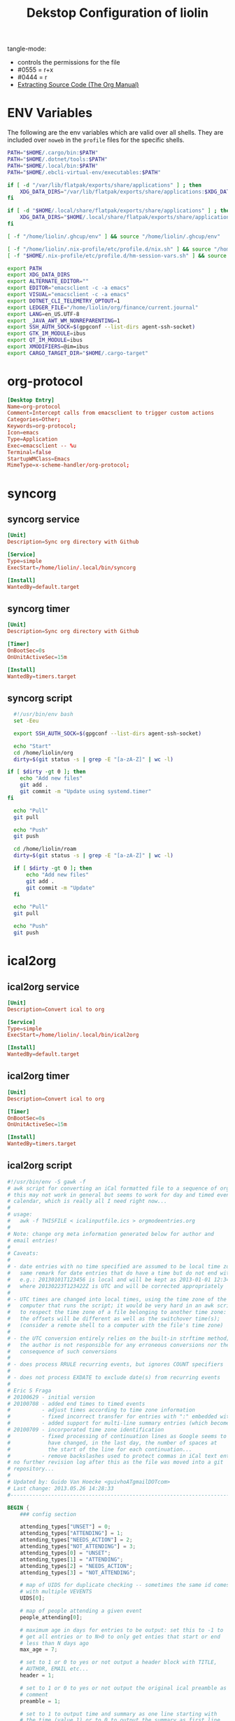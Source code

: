 #+TITLE: Dekstop Configuration of liolin
#+PROPERTY: header-args :mkdirp yes
#+PROPERTY: header-args:sh :tangle-mode (identity #o444) :shebang #!/usr/bin/env bash
#+PROPERTY: header-args:conf :tangle-mode (identity #o444)
#+PROPERTY: header-args:yaml :tangle-mode (identity #o444)



tangle-mode:
- controls the permissions for the file
- #0555 = r+x
- #0444 = r
- [[https://orgmode.org/manual/Extracting-Source-Code.html][Extracting Source Code (The Org Manual)]]


* ENV Variables
The following are the env variables which are valid over all shells. 
They are included over =noweb= in the =profile= files for the specific shells.

#+NAME: ENV-VARS
#+begin_src sh :tangle no
  PATH="$HOME/.cargo/bin:$PATH"
  PATH="$HOME/.dotnet/tools:$PATH"
  PATH="$HOME/.local/bin:$PATH"
  PATH="$HOME/.ebcli-virtual-env/executables:$PATH"

  if [ -d "/var/lib/flatpak/exports/share/applications" ] ; then
      XDG_DATA_DIRS="/var/lib/flatpak/exports/share/applications:$XDG_DATA_DIRS"
  fi

  if [ -d "$HOME/.local/share/flatpak/exports/share/applications" ] ; then
      XDG_DATA_DIRS="$HOME/.local/share/flatpak/exports/share/applications:$XDG_DATA_DIRS"
  fi

  [ -f "/home/liolin/.ghcup/env" ] && source "/home/liolin/.ghcup/env"

  [ -f "/home/liolin/.nix-profile/etc/profile.d/nix.sh" ] && source "/home/liolin/.nix-profile/etc/profile.d/nix.sh"
  [ -f "$HOME/.nix-profile/etc/profile.d/hm-session-vars.sh" ] && source "$HOME/.nix-profile/etc/profile.d/hm-session-vars.sh"

  export PATH
  export XDG_DATA_DIRS
  export ALTERNATE_EDITOR=""
  export EDITOR="emacsclient -c -a emacs"
  export VISUAL="emacsclient -c -a emacs"
  export DOTNET_CLI_TELEMETRY_OPTOUT=1
  export LEDGER_FILE="/home/liolin/org/finance/current.journal"
  export LANG=en_US.UTF-8
  export _JAVA_AWT_WM_NONREPARENTING=1
  export SSH_AUTH_SOCK=$(gpgconf --list-dirs agent-ssh-socket)
  export GTK_IM_MODULE=ibus
  export QT_IM_MODULE=ibus
  export XMODIFIERS=@im=ibus
  export CARGO_TARGET_DIR="$HOME/.cargo-target"
#+end_src

* org-protocol
#+begin_src conf :tangle ~/.local/share/applications/org-protocol.desktop
[Desktop Entry]
Name=org-protocol
Comment=Intercept calls from emacsclient to trigger custom actions
Categories=Other;
Keywords=org-protocol;
Icon=emacs
Type=Application
Exec=emacsclient -- %u
Terminal=false
StartupWMClass=Emacs
MimeType=x-scheme-handler/org-protocol;

#+end_src
* syncorg
** syncorg service
#+begin_src conf :tangle ~/.config/systemd/user/syncorg.service :tangle-mode (identity #o444)
  [Unit]
  Description=Sync org directory with Github

  [Service]
  Type=simple
  ExecStart=/home/liolin/.local/bin/syncorg

  [Install]
  WantedBy=default.target
#+end_src
** syncorg timer
#+begin_src conf :tangle ~/.config/systemd/user/syncorg.timer :tangle-mode (identity #o444)
  [Unit]
  Description=Sync org directory with Github

  [Timer]
  OnBootSec=0s
  OnUnitActiveSec=15m

  [Install]
  WantedBy=timers.target
#+end_src
** syncorg script
#+begin_src sh :tangle ~/.local/bin/syncorg :tangle-mode (identity #o555)
  #!/usr/bin/env bash
  set -Eeu

  export SSH_AUTH_SOCK=$(gpgconf --list-dirs agent-ssh-socket)

  echo "Start"
  cd /home/liolin/org
  dirty=$(git status -s | grep -E "[a-zA-Z]" | wc -l)

if [ $dirty -gt 0 ]; then
    echo "Add new files"
    git add .
    git commit -m "Update using systemd.timer"
fi

  echo "Pull"
  git pull

  echo "Push"
  git push

  cd /home/liolin/roam
  dirty=$(git status -s | grep -E "[a-zA-Z]" | wc -l)

  if [ $dirty -gt 0 ]; then
      echo "Add new files"
      git add .
      git commit -m "Update"
  fi

  echo "Pull"
  git pull

  echo "Push"
  git push
#+end_src
* ical2org
** ical2org service
#+begin_src conf :tangle ~/.config/systemd/user/ical2org.service :tangle-mode (identity #o444)
  [Unit]
  Description=Convert ical to org

  [Service]
  Type=simple
  ExecStart=/home/liolin/.local/bin/ical2org

  [Install]
  WantedBy=default.target
#+end_src
** ical2org timer
#+begin_src conf :tangle ~/.config/systemd/user/ical2org.timer :tangle-mode (identity #o444)
  [Unit]
  Description=Convert ical to org

  [Timer]
  OnBootSec=0s
  OnUnitActiveSec=15m

  [Install]
  WantedBy=timers.target
#+end_src
** ical2org script
#+begin_src awk :tangle ~/.local/bin/ical2org.awk :tangle-mode (identity #o444)
#!/usr/bin/env -S gawk -f
# awk script for converting an iCal formatted file to a sequence of org-mode headings.
# this may not work in general but seems to work for day and timed events from Google's
# calendar, which is really all I need right now...
#
# usage:
#   awk -f THISFILE < icalinputfile.ics > orgmodeentries.org
#
# Note: change org meta information generated below for author and
# email entries!
#
# Caveats:
#
# - date entries with no time specified are assumed to be local time zone;
#   same remark for date entries that do have a time but do not end with Z
#   e.g.: 20130101T123456 is local and will be kept as 2013-01-01 12:34
#   where 20130223T123422Z is UTC and will be corrected appropriately
#
# - UTC times are changed into local times, using the time zone of the
#   computer that runs the script; it would be very hard in an awk script
#   to respect the time zone of a file belonging to another time zone:
#   the offsets will be different as well as the switchover time(s);
#   (consider a remote shell to a computer with the file's time zone)
#
# - the UTC conversion entirely relies on the built-in strftime method;
#   the author is not responsible for any erroneous conversions nor the
#   consequence of such conversions
#
# - does process RRULE recurring events, but ignores COUNT specifiers
#
# - does not process EXDATE to exclude date(s) from recurring events
#
# Eric S Fraga
# 20100629 - initial version
# 20100708 - added end times to timed events
#          - adjust times according to time zone information
#          - fixed incorrect transfer for entries with ":" embedded within the text
#          - added support for multi-line summary entries (which become headlines)
# 20100709 - incorporated time zone identification
#          - fixed processing of continuation lines as Google seems to
#            have changed, in the last day, the number of spaces at
#            the start of the line for each continuation...
#          - remove backslashes used to protect commas in iCal text entries
# no further revision log after this as the file was moved into a git
# repository...
#
# Updated by: Guido Van Hoecke <guivhoATgmailDOTcom>
# Last change: 2013.05.26 14:28:33
#----------------------------------------------------------------------------------

BEGIN {
    ### config section

    attending_types["UNSET"] = 0;
    attending_types["ATTENDING"] = 1;
    attending_types["NEEDS_ACTION"] = 2;
    attending_types["NOT_ATTENDING"] = 3;
    attending_types[0] = "UNSET";
    attending_types[1] = "ATTENDING";
    attending_types[2] = "NEEDS_ACTION";
    attending_types[3] = "NOT_ATTENDING";

    # map of UIDS for duplicate checking -- sometimes the same id comes down
    # with multiple VEVENTS
    UIDS[0];

    # map of people attending a given event
    people_attending[0];

    # maximum age in days for entries to be output: set this to -1 to
    # get all entries or to N>0 to only get enties that start or end
    # less than N days ago
    max_age = 7;

    # set to 1 or 0 to yes or not output a header block with TITLE,
    # AUTHOR, EMAIL etc...
    header = 1;

    # set to 1 or 0 to yes or not output the original ical preamble as
    # comment
    preamble = 1;

    # set to 1 to output time and summary as one line starting with
    # the time (value 1) or to 0 to output the summary as first line
    # and the date and time info as a later line (after the property
    # drawer or org complains)
    condense = 0;

    # set to 1 or 0 to yes or not output the original ical entry as a
    # comment (mostly useful for debugging purposes)
    original = 1;

    # google truncates long subjects with ... which is misleading in
    # an org file: it gives the unfortunate impression that an
    # expanded entry is still collapsed; value 1 will trim those
    # ... and value 0 doesn't touch them
    trimdots = 1;

    # change this to your name
    author = ENVIRON["AUTHOR"] != "" ? ENVIRON["AUTHOR"] : "Olivier Lischer"

    # and to your email address
    emailaddress = ENVIRON["EMAIL"] != "" ? ENVIRON["EMAIL"] : "olivier.lischer@ost.ch"

    # main title of the Org file
    title = ENVIRON["TITLE"] != "" ? ENVIRON["TITLE"] : "OST Calendar"

    # calendar/category name for display in org-mode
    calendarname = ENVIRON["CALENDAR"] != "" ? ENVIRON["CALENDAR"] : "OST Calendar"

    # any tags for this calendar (e.g. "WORK" or "PERSONAL")
    filetags = ENVIRON["FILETAGS"] != "" ? ENVIRON["FILETAGS"] : "unknown"

    # timezone offsets
    # TODO: this is stupid
    tz_offsets["America/Los_Angeles"] = 0
    tz_offsets["America/Chicago"] = 2

    ### end config section

    # use a colon to separate the type of data line from the actual contents
    FS = ":";

    # we only need to preserve the original entry lines if either the
    # preamble or original options are true
    preserve = preamble || original
    first = 1;      # true until an event has been found
    max_age_seconds = max_age*24*60*60

    if (header) {
        print "#+TITLE:      ", title
        print "#+AUTHOR:     ", author
        print "#+EMAIL:      ", emailaddress
        print "#+DESCRIPTION: converted using the ical2org awk script"
        print "#+CATEGORY:   ", calendarname
        print "#+STARTUP:     hidestars"
        print "#+STARTUP:     overview"
        print "#+FILETAGS:   ", filetags
        print ""
    }
}

# continuation lines (at least from Google) start with a space. If the
# continuation is after a processed field (description, summary, attendee,
# etc.) append the entry to the respective variable
/^[ ]/ {
    if (indescription) {
        entry = entry gensub("\r", "", "g", gensub("^[ ]", "", 1, $0));
        # print "entry continuation: " entry
    } else if (insummary) {
        summary = summary gensub("\r", "", "g", gensub("^[ ]", "", 1, $0))
        # print "summary continuation: " summary
    } else if (inattendee) {
        attendee = attendee gensub("\r", "", "g", gensub("^[ ]", "", 1, $0))
        # print "attendee continuation: " attendee
        are_we_going(attendee)
        add_attendee(attendee)
    } else if (inlocation) {
        location = location unescape(gensub("\r", "", "g", $0), 0);

    }
    if (preserve)
        icalentry = icalentry "\n" $0
}

/^BEGIN:VEVENT/ {
    # start of an event: initialize global values used for each event
    date = "";
    entry = ""
    headline = ""
    icalentry = ""  # the full entry for inspection
    id = ""
    indescription = 0;
    insummary = 0
    inattendee = 0
    inlocation = 0
    in_alarm = 0
    got_end_date = 0
    attending = attending_types["UNSET"];
    # http://unix.stackexchange.com/a/147958/129055
    intfreq = "" # the interval and frequency for repeating org timestamps
    lasttimestamp = -1;
    location = ""
    rrend = ""
    status = ""
    summary = ""
    attendee = ""
    delete people_attending;

    # if this is the first event, output the preamble from the iCal file
    if (first) {
        if(preamble) {
            print "* COMMENT original iCal preamble"
            print gensub("\r", "", "g", icalentry)
        }
        if (preserve)
            icalentry = ""
        first = 0;
    }
}

# any line that starts at the left with a non-space character is a new data field

/^BEGIN:VALARM/ {
    # alarms have their own UID, DESCRIPTION, etc. We don't want these polluting the real fields
    in_alarm = 1
}

/^END:VALARM/ {
    in_alarm = 0
}

/^[A-Z]/ {
    # we do not copy DTSTAMP lines as they change every time you download
    # the iCal format file which leads to a change in the converted
    # org file as I output the original input.  This change, which is
    # really content free, makes a revision control system update the
    # repository and confuses.
    if (preserve)
        if (! index("DTSTAMP", $1))
            icalentry = icalentry "\n" $0
    # this line terminates the collection of description and summary entries
    indescription = 0;
    insummary = 0;
    inattendee = 0;
}

# this type of entry represents a day entry, not timed, with date stamp YYYYMMDD

/^DTSTART;VALUE=DATE[^-]/ {
    date = datestring($2);
}

/^DTEND;VALUE=DATE[^-]/ {
    got_end_date = 1
    end_date = datestring($2, 1);
    if ( issameday )
        end_date = ""
}


# this represents a timed entry with date and time stamp YYYYMMDDTHHMMSS
# we ignore the seconds
/^DTSTART[:;][^V]/ {
    tz = "";
    match($0, /TZID=([^:]*)/, a)
    {
        tz = a[1];
    }
    offset = tz_offsets[tz]

    date = datetimestring($2, offset);
    # print date;

    if (date != "" && got_end_date) {
        fix_date_time()
    }
}

# and the same for the end date;

/^DTEND[:;][^V]/ {
    # NOTE: this doesn't necessarily appear after DTSTART
    tz = "";
    match($0, /TZID=([^:]*)/, a)
    {
        tz = a[1];
    }
    offset = tz_offsets[tz]

    end_date = datetimestring($2, offset);
    got_end_date = 1

    if (date != "" && got_end_date) {
        # We got start and end date/time, let's munge as appropriate
        fix_date_time()
    }
}


# this represents a timed entry with a UTC datetime stamp YYYYMMDDTHHMMSSZ
# we ignore the seconds
/^DTSTART[:;]VALUE=DATE-TIME/ {
    tz = "";
    offset = tz_offsets[tz]

    date = datetimestring($2, offset);
    # print date;

    if (date != "" && got_end_date) {
        fix_date_time()
    }
}

# and the same for the end date;

/^DTEND[:;]VALUE=DATE-TIME/ {
    # NOTE: this doesn't necessarily appear after DTSTART
    tz = "";
    offset = tz_offsets[tz]

    end_date = datetimestring($2, offset);
    got_end_date = 1

    if (date != "" && got_end_date) {
        # We got start and end date/time, let's munge as appropriate
        fix_date_time()
    }
}


# repetition rule

/^RRULE:FREQ=(DAILY|WEEKLY|MONTHLY|YEARLY)/ {
    # TODO: handle BYDAY values for events that repeat weekly for multiple days
    # (e.g. a "Gym" event)

    # get the d, w, m or y value
    freq = tolower(gensub(/.*FREQ=(.).*/, "\\1", 1, $0))
    # get the interval, and use 1 if none specified
    interval =  $2 ~ /INTERVAL=/ ? gensub(/.*INTERVAL=([0-9]+);.*/, "\\1", 1, $2) : 1
    # get the enddate of the rule and use "" if none specified
    rrend = $2 ~ /UNTIL=/ ? datestring(gensub(/.*UNTIL=([0-9]{8}).*/, "\\1", 1, $2)) : ""
    rrend_raw = $2 ~ /UNTIL=/ ? gensub(/.*UNTIL=([0-9]{8}).*/, "\\1", 1, $2) : ""
    repeat_count = $2 ~ /COUNT=/ ? gensub(/.*COUNT=([0-9]+).*/, "\\1", 1, $2) : ""
    # build the repetitor vale as understood by org
    intfreq =  " +" interval freq
    # if the repetition is daily, and there is an end date, drop the repetitor
    # as that is the default
    if (intfreq == " +1d" && end_date == "" && rrend != "")
        intfreq = ""
    now = strftime("%Y%m%dT%H%M%SZ")
    if (rrend_raw != "" && rrend_raw < now)
        intfreq = ""
    if (repeat_count != "")      # TODO: count repeats correctly
        intfreq = ""
}

# The description will the contents of the entry in org-mode.
# this line may be continued.

/^DESCRIPTION/ {
    if (!in_alarm) {
        # Setting $1 to "" clears colons from items like "1:1 with Marc", so we
        # strip "DESCRIPTION:" off of the front instead
        # $1 = "";
        entry = entry gensub("\r", "", "g", gensub(/^DESCRIPTION:/, "", 1, $0));
        indescription = 1;
    }
}

# the summary will be the org heading

/^SUMMARY/ {
    # Setting $1 to "" clears colons from items like "1:1 with Marc", so we
    # strip "SUMMARY:" off of the front instead
    if (!in_alarm) {
       summary = gensub("\r", "", "g", gensub(/^SUMMARY:/, "", 1, $0));

       # trim trailing dots if requested by config option
       if(trimdots && summary ~ /\.\.\.$/)
           sub(/\.\.\.$/, "", summary)
       insummary = 1;
       # print "Summary: " summary
    }
}

# the unique ID will be stored as a property of the entry

/^UID/ {
    if (!in_alarm) {
        id = gensub("\r", "", "g", $2);
    }
}

/^LOCATION/ {
    location = unescape(gensub("\r", "", "g", $2), 0);
    inlocation = 1;
    # print "Location: " location
}

/^STATUS/ {
    status = gensub("\r", "", "g", $2);
    # print "Status: " status
}

/^ATTENDEE/ {
    attendee = gensub("\r", "", "g", $0);
    inattendee = 1;
    # print "Attendee: " attendee
}

# when we reach the end of the event line, we output everything we
# have collected so far, creating a top level org headline with the
# date/time stamp, unique ID property and the contents, if any

/^END:VEVENT/ {
    #output event
    # print "max_age: " max_age
    # print "lasttimestamp: " lasttimestamp
    # print "lasttimestamp+max_age_seconds: " lasttimestamp+max_age_seconds
    # print "systime(): " systime()

    is_duplicate = (id in UIDS);
    if(is_duplicate == 0 && (max_age<0 || intfreq != "" || ( lasttimestamp>0 && systime()<lasttimestamp+max_age_seconds )) )
    {
        if (attending != attending_types["NOT_ATTENDING"]) {
            # build org timestamp
            if (intfreq != "")
                date = date intfreq
            # TODO: http://orgmode.org/worg/org-faq.html#org-diary-class
            else if (end_date != "")
                date = date ">--<" end_date
            else if (rrend != "")
                date = date ">--<" rrend

            # translate \n sequences to actual newlines and unprotect commas (,)
            if (condense)
                print "* <" date "> " gensub("^[ ]+", "", "", unescape(summary, 0))
            else
                print "* " gensub("^[ ]+", "", "g", unescape(summary, 0))
            print "  :PROPERTIES:"
            print     "  :ID:        " id
            if(length(location))
                print "  :LOCATION:  " location
            if(length(status))
                print "  :STATUS:    " status
            attending_string = attending_types[attending]
            if(attending_string == "UNSET")
                # No attending info at all -- assume this is an event we
                # created to block off our calendar, with no attendees, and
                # mark it as attending
                attending_string = "ATTENDING"
            print "  :ATTENDING: " attending_string
            print "  :ATTENDEES: " join_keys(people_attending)
            print "  :END:"
            if (date2 != "")
            {
                # Fake some logbook entries so we can generate a clock report
                print "  :LOGBOOK:"
                print "  CLOCK: [" date1 "]--[" date2 "] =>  " "0:00"
                print "  :END"
            }
            if (!condense)
                 print "<" date ">"

            print ""
            if(length(entry)>1)
                print gensub("^[ ]+", "", "g", unescape(entry, 1));

            # output original entry if requested by 'original' config option
            if (original)
                print "** COMMENT original iCal entry\n", gensub("\r", "", "g", icalentry)
        }
        UIDS[id] = 1;
    }
}


# Join keys in an array, return a string
function join_keys(input)
{
    joined = "";
    first_key = 1;
    for (key in input)
    {
        if (first_key != 1)
            joined = joined ", "
        joined = joined key
        first_key = 0;
    }
    return joined;
}


# unescape commas, newlines, etc. newlines are optionally converted to just
# spaces -- it's good to preserve them in descriptions for e.g. interview
# calendar events, but addresses look better with spaces as more info fits on a
# line
function unescape(input, preserve_newlines)
{
    ret = gensub("\\\\,", ",", "g",
                 gensub("\\\\;", ";", "g", input))
    if (preserve_newlines)
        ret = gensub("\\\\n", "\n", "g", ret)
    else
        ret = gensub("\\\\n", " ", "g", ret)
    return ret
    # return gensub("\\\\,", ",", "g",
    #               gensub("\\\\n", " ", "g",
    #                       gensub("\\\\;", ";", "g", input)))
}


# funtion to convert an iCal time string 'yyyymmddThhmmss[Z]' into a
# date time string as used by org, preferably including the short day
# of week: 'yyyy-mm-dd day hh:mm' or 'yyyy-mm-dd hh:mm' if we cannot
# define the day of the week

function datetimestring(input, offset)
{
    # print "________"
    # print "input : " input
    # convert the iCal Date+Time entry to a format that mktime can understand
    spec  = match(input, "([0-9]{4})([0-9]{2})([0-9]{2})T([0-9]{2})([0-9]{2})([0-9]{2}).*[\r]*", a);
    year = a[1]
    month = a[2]
    day = a[3]
    hour = a[4]
    min = a[5]
    sec = a[6]
    # print "spec :" spec

    if (offset > 0)
    {
        hour -= offset
    }

    # print "input: " input
    # print "datetime: " year" "month" "day" "hour" "min" "sec
    stamp = mktime(year" "month" "day" "hour" "min" "sec);
    lasttimestamp = stamp;

    if (stamp <= 0) {
        # this is a date before the start of the epoch, so we cannot
        # use strftime and will deliver a 'yyyy-mm-dd hh:mm' string
        # without day of week; this assumes local time, and does not
        # attempt UTC offset correction
        spec = gensub("([0-9]{4})([0-9]{2})([0-9]{2})T([0-9]{2})([0-9]{2})([0-9]{2}).*[\r]*", "\\1-\\2-\\3 \\4:\\5", "g", input);
        # print "==> spec:" spec;
        return spec;
    }

    if (input ~ /[0-9]{8}T[0-9]{6}Z/ ) {
        # this is an utc time;
        # we need to correct the timestamp by the utc offset for this time
        offset = strftime("%z", stamp)
        pm = substr(offset,1,1) 1 # define multiplier +1 or -1
        hh = substr(offset,2,2) * 3600 * pm
        mm = substr(offset,4,2) * 60 * pm

        # adjust the timestamp
        stamp = stamp + hh + mm
    }

    return strftime("%Y-%m-%d %a %H:%M", stamp);
}

# function to convert an iCal date into an org date;
# the optional parameter indicates whether this is an end date;
# for single or multiple whole day events, the end date given by
# iCal is the date of the first day after the event;
# if the optional 'isenddate' parameter is non zero, this function
# tries to reduce the given date by one day

function datestring(input, isenddate)
{
    #convert the iCal string to a an mktime input string
    spec = gensub("([0-9]{4})([0-9]{2})([0-9]{2}).*[\r]*", "\\1 \\2 \\3 00 00 00", "g", input);

    # compute the nr of seconds after or before the epoch
    # dates before the epoch will have a negative timestamp
    # days after the epoch will have a positive timestamp
    stamp = mktime(spec);

    if (isenddate) {
        # subtract 1 day from the timestamp
        # note that this also works for dates before the epoch
        stamp = stamp - 86400;

        # register whether the end date is same as the start date
        issameday = lasttimestamp == stamp
    }
    # save timestamp to allow for check of max_age
    lasttimestamp = stamp

    if (stamp < 0) {
        # this date is before the epoch;
        # the returned datestring will not have the short day of week string
        # as strftime does not handle negative times;
        # we have to construct the datestring directly from the input
        if (isenddate) {
            # we really should return the date before the input date, but strftime
            # does not work with negative timestamp values; so we can not use it
            # to obtain the string representation of the corrected timestamp;
            # we have to return the date specified in the iCal input and we
            # add time 00:00 to clarify this
            return spec = gensub("([0-9]{4})([0-9]{2})([0-9]{2}).*[\r]*", "\\1-\\2-\\3 00:00", "g", input);
        } else {
            # just generate the desired representation of the input date, without time;
            return gensub("([0-9]{4})([0-9]{2})([0-9]{2}).*[\r]*", "\\1-\\2-\\3", "g", input);
        }
    }

    # return the date and day of week
    return strftime("%Y-%m-%d %a", stamp);
}

# Add the current attendee's response to a set, so we can list who's going
# and who's declined
function add_attendee(attendee)
{
    match(attendee, /CN=([^;]+)/, m)
    {
        CN = tolower(m[1]);
        people_attending[CN] = 1;
    }
}

function fix_date_time()
{
    if (substr(date,1,10) == substr(end_date,1,10)) {
        # timespan within same date, use one date with a time range, but preserve
        # original dates for org-clocktable
        date1 = date
        date2 = end_date

        date = date "-" substr(end_date, length(end_date)-4)
        end_date = ""
    }
}

# Parse the current ATTENDEE line and see if it belongs to us. If so, check if
# we've accepted this calendar invite, and if so, set `attending` to True. It
# may be the case that there are no attendees (e.g. personal calendar items),
# and if that's the case, we'll leave `attending` unset. If there are attendees,
# we'll parse our status out and set `attending` appropriately.
function are_we_going(attendee)
{
    if (attending != attending_types["UNSET"])
    {
        # print "Bailing out early, attending is " attending
        return;
    }

    match(attendee, /CN=([^;]+)/, m)
    {
        # CN's can optionally be surrounded by quotes (google calendar download
        # omits, apple calendar export includes them)
        CN = gensub("\"", "", "g", tolower(m[1]));
        # TODO: no hardcoding
        if (CN == tolower(author) || CN == tolower(emailaddress))
        {
            # This is us -- did we accept the meeting?
            if (attendee ~ /PARTSTAT=ACCEPTED/)
            {
                attending = attending_types["ATTENDING"];
            }
            else if (attendee ~ /PARTSTAT=NEEDS-ACTION/)
            {
                attending = attending_types["NEEDS_ACTION"];
            }
            else {
                attending = attending_types["NOT_ATTENDING"];
            }
        }
    }
    # print "are_we_going: " attending
}

# Local Variables:
# time-stamp-line-limit: 1000
# time-stamp-format: "%04y.%02m.%02d %02H:%02M:%02S"
# time-stamp-active: t
# time-stamp-start: "Last change:[ \t]+"
# time-stamp-end: "$"
# End:
#+end_src
#+begin_src sh :tangle ~/.local/bin/ical2org :tangle-mode (identity #o555)
  #!/usr/bin/env bash
  set -Eeu

  URL=$(cat ~/.credentials/ost_calendar)
  curl -sL "${URL}" | awk -f /home/liolin/.local/bin/ical2org.awk > /home/liolin/org/Agenda/calendar_ost.org 
#+end_src
* Alacritty (problem with opengl in nix)
:PROPERTIES:
:header-args:yaml: :tangle ~/.config/alacritty/alacritty.yml :tangle-mode (identity #o555)
:END:
** Window
#+begin_src yaml
  window:
    opacity: 0.85
#+end_src
** Font
#+begin_src yaml
  font:
    normal:
      family: Fira Code Nerd Font
      style: Regular

    bold:
      style: Bold

    italic:
      style: Italic

    bold_italic:
      style: Bold Italic

    size: 9.0
#+end_src
** Colors
I use a the dracula theme from [[https://draculatheme.com/alacritty][here]]. 
#+begin_src yaml
  colors:
    primary:
      background: '0x282a36'
      foreground: '0xf8f8f2'

    cursor:
      text: '0x44475a'
      cursor: '0xf8f8f2'

    normal:
      black:   '0x000000'
      red:     '0xff5555'
      green:   '0x50fa7b'
      yellow:  '0xf1fa8c'
      blue:    '0xbd93f9'
      magenta: '0xff79c6'
      cyan:    '0x8be9fd'
      white:   '0xbfbfbf'

    bright:
      black:   '0x4d4d4d'
      red:     '0xff6e67'
      green:   '0x5af78e'
      yellow:  '0xf4f99d'
      blue:    '0xcaa9fa'
      magenta: '0xff92d0'
      cyan:    '0x9aedfe'
      white:   '0xe6e6e6'

    dim:
      black:   '0x14151b'
      red:     '0xff2222'
      green:   '0x1ef956'
      yellow:  '0xebf85b'
      blue:    '0x4d5b86'
      magenta: '0xff46b0'
      cyan:    '0x59dffc'
      white:   '0xe6e6d1'

    indexed_colors: []
#+end_src

** Shell
#+begin_src yaml
shell:
  program: fish
#+end_src
** Required Packages                                               :packages:
#+begin_example
alacritty
#+end_example

* Bash
** profile
#+begin_src sh :tangle ~/.profile :tangle-mode (identity #o555) :noweb yes
  <<ENV-VARS>>
#+end_src
** bash_profile
#+begin_src sh :tangle ~/.bash_profile :tangle-mode (identity #o555) :noweb yes
  <<ENV-VARS>>

  [ -r "~/.bashrc" ] && source ~/.bashrc 
#+end_src
** Guard
#+begin_src sh :tangle ~/.bashrc :tangle-mode (identity #o555)
  [[ $- != *i* ]] && return
#+end_src

** Alias
#+begin_src sh :tangle ~/.bashrc :tangle-mode (identity #o555)
  alias ls='exa'
  alias ll='exa -la'   # show long listing of all except ".."
  alias l='exa -la --ignore-glob=.?*'   # show long listing but no hidden dotfiles except "."
  alias rm='rm -I'
  alias mv='mv -i'
  alias cp='cp -i'
  alias mount-share='systemctl start home-liolin-shares-ds.mount'
  alias batstat='upower -i /org/freedesktop/UPower/devices/battery_BAT0'
  alias syncost='rsync -avz /home/liolin/ownCloud/Private/ost/ /home/liolin/shares/ds/Documents/01_School/02_HSR/01_Unterrichtsunterlagen/06_Semester/'
  alias syncmail='rsync -avz /home/liolin/.mail/ /home/liolin/shares/ds/Documents/00_Private/99_mailArchive/'
  alias gp='git push'
  alias gpu='git pull'
  alias gc='git commit'
  alias ga='git add'
#+end_src

** starship
#+begin_src sh :tangle ~/.bashrc :tangle-mode (identity #o555)
  eval "$(starship init bash)"
#+end_src

** direnv
#+begin_src sh :tangle ~/.bashrc :tangle-mode (identity #o555)
  eval "$(direnv hook bash)"
#+end_src

** includes
#+begin_src sh :tangle ~/.bashrc :tangle-mode (identity #o555)
  source /usr/share/fzf/key-bindings.bash
  source /usr/share/fzf/completion.bash
  [ -f "/opt/miniconda3/etc/profile.d/conda.sh" ] && source /opt/miniconda3/etc/profile.d/conda.sh
#+end_src

** SSH
#+begin_src sh :tangle ~/.bashrc :tangle-mode (identity #o555)
  export GPG_TTY="$(tty)"
#+end_src

** fm6000
#+begin_src sh :tangle ~/.bashrc :tangle-mode (identity #o555)
  #fm6000 -r
#+end_src

** Required Packages                                               :packages:
#+begin_example
exa
upower
rsync
starship
fzf
bash-completion 
fm6000
(miniconda)
#+end_example

* cmus
#+begin_src python :tangle no
  #!/usr/bin/env python

  import sys
  import gi

  cacheDir = "/home/liolin/.cache/cmus-notify/cover"

  def parseCmusArgs():
      length = len(sys.argv)
      args = {};
      for i in range(1, length-1, 2):
	  args[sys.argv[i]] = sys.argv[i+1]

      return args


  def calculateDuration():
      pass

  def extractImage(inputFile, artist, album, title):
      import ffmpeg
      import os

      outputFile = "%s/%s-%s-%s.png" % (cacheDir, artist, album, title);
      if not os.path.isfile(outputFile):
	  stream = ffmpeg.input(inputFile)
	  stream = ffmpeg.output(stream, outputFile)
	  ffmpeg.run(stream)
      return outputFile


  def sendNotification(title, outputString = '', cover='/home/liolin/.cache/cmus-notify/cover/default.png'):
      gi.require_version('Notify', '0.7')
      from gi.repository import Notify, GdkPixbuf
      Notify.init("cmus")
      cmusNotification = Notify.Notification.new(title, outputString)
      image = GdkPixbuf.Pixbuf.new_from_file(cover)
      cmusNotification.set_image_from_pixbuf(image)
      cmusNotification.show()
      Notify.uninit()

  def main():
      args = parseCmusArgs()

      title = ""
      message = ""

      if "file" in args:
	  cover = extractImage(args["file"], args["artist"], args["album"], args["title"])
	  title = "[%s]" % args["status"]
	  message = "%s\n%s - %s" % (args["title"], args["artist"], args["album"])

      elif "url" in args:
	  title = "[%s]" % args["status"]
	  message = "%s - %s" % (args["url"], args["title"])

      else:
	  title = "[%s]" % args["status"]
	  message = ""

      sendNotification(title, message, cover)

  if __name__ == "__main__":
      main()
#+end_src

** Required Packages                                               :packages:
#+begin_example
cmus
#+end_example

* Conky
#+begin_src conf :tangle ~/.config/conky/conky.conf
  --[[
  #=====================================================================================
  #                               XMonad Conky
  #======================================================================================
  ]]

  conky.config = {
  --Various settings
  background = true,			-- forked to background
  cpu_avg_samples = 2,			-- The number of samples to average for CPU monitoring.
  diskio_avg_samples = 10,		-- The number of samples to average for disk I/O monitoring.
  double_buffer = true,			-- Use the Xdbe extension? (eliminates flicker)
  if_up_strictness = 'address',		-- how strict if testing interface is up - up, link or address
  net_avg_samples = 2,			-- The number of samples to average for net data
  no_buffers = true,			-- Subtract (file system) buffers from used memory?
  temperature_unit = 'celsius',		-- fahrenheit or celsius
  text_buffer_size = 2048,		-- size of buffer for display of content of large variables - default 256
  update_interval = 1,			-- update interval
  --imlib_cache_size = 0,                 -- disable image cache to get a new spotify cover per song

  alignment = 'bottom_right',	        -- top_left,top_middle,top_right,bottom_left,bottom_middle,bottom_right,
  gap_x = 50,				-- pixels between right or left border
  gap_y = 50,				-- pixels between bottom or left border

  -- Size
  minimum_height = 200,			-- minimum height of window
  minimum_width = 260,			-- minimum height of window
  maximum_width = 260,			-- maximum height of window

  --Graphical
  border_inner_margin = 5, 		-- margin between border and text
  border_outer_margin = 5, 		-- margin between border and edge of window
  border_width = 0, 			-- border width in pixels
  default_bar_width = 260,		-- default is 0 - full width
  default_bar_height = 10,		-- default is 6
  default_gauge_height = 25,		-- default is 25
  default_gauge_width =40,		-- default is 40
  default_graph_height = 40,		-- default is 25
  default_graph_width = 153,		-- default is 0 - full width
  default_shade_color = '#000000',	-- default shading colour
  default_outline_color = '#000000',	-- default outline colour
  draw_borders = false,			-- draw borders around text
  draw_graph_borders = true,		-- draw borders around graphs
  draw_shades = false,			-- draw shades
  draw_outline = false,			-- draw outline
  stippled_borders = 0,			-- dashing the border

  --Textual
  format_human_readable = true,		-- KiB, MiB rather then number of bytes
  font = 'Source Code Pro:bold:size=10',  -- font for complete conky unless in code defined
  max_text_width = 0,			-- 0 will make sure line does not get broken if width too smal
  max_user_text = 16384,			-- max text in conky default 16384
  override_utf8_locale = true,		-- force UTF8 requires xft
  short_units = true,			-- shorten units from KiB to k
  top_name_width = 21,			-- width for $top name value default 15
  top_name_verbose = false,		-- If true, top name shows the full command line of  each  process - Default value is false.
  uppercase = false,			-- uppercase or not
  use_spacer = 'none',			-- adds spaces around certain objects to align - default none
  use_xft = true,				-- xft font - anti-aliased font
  xftalpha = 1,				-- alpha of the xft font - between 0-1

  --Windows
  own_window = true,			-- create your own window to draw
  own_window_argb_value = 255,		-- real transparency - composite manager required 0-255
  own_window_argb_visual = true,		-- use ARGB - composite manager required
  own_window_class = 'Conky',		-- manually set the WM_CLASS name for use with xprop
  own_window_colour = '#282c34',		-- set colour if own_window_transparent no
  own_window_transparent = false,		-- if own_window_argb_visual is true sets background opacity 0%
  own_window_title = 'xmonad_conky',	-- set the name manually; default conky "hostname"
  own_window_type = 'override',		-- if own_window true options are: normal/override/dock/desktop/panel
  own_window_hints = 'undecorated,below,above,sticky,skip_taskbar,skip_pager',	-- if own_window true - just hints - own_window_type sets it

  --Colors
  color0 = '#c678dd',
  color1 = '#bbc2cf',
  color2 = '#51afef',
  color3 = '#98be65',
  };

  conky.text = [[
  ${alignc}${color0}${font Ubuntu:size=30}${time %H:%M}${font}
  ${voffset 6}${alignc}${color0}${font Ubuntu:size=14}${time %b %d, %Y}${font}${color}
  ${alignc}${color0}${font Ubuntu:size=11}${nodename}${font}${color}
  ${voffset 18}${goto 12}${color3}CPU${goto 50}$cpu%
  ${color2}${goto 12}${cpubar 8,254}
  ${voffset 5}${goto 12}$font${color1}${top name 1}$alignr$color${top cpu 1}%
  ${goto 12}${color1}${top name 2}$alignr$color${top cpu 2}%
  ${goto 12}${color1}${top name 3}$alignr$color${top cpu 3}%
  ${voffset 14}${goto 12}${color3}RAM${goto 50}$mem/$memmax
  ${color2}${goto 12}${membar 8,254}${color}
  ${goto 12}${voffset 5}${color1}${top_mem name 1}$alignr$color${top_mem mem_res 1}
  ${goto 12}${color1}${top_mem name 2}$alignr$color${top_mem mem_res 2}
  ${goto 12}${color1}${top_mem name 3}$alignr$color${top_mem mem_res 3}
  ${voffset 18}${color1}${alignc}XMONAD KEYBINDINGS${color}
  ${color1}${hr}${color}
  ${color1}[S]+[RET]${alignr}${color2}opens terminal${color}
  ${color1}[S]+[SHIFT]+c${alignr}${color2}close window${color}
  ${color1}[S]+jk${alignr}${color2}move win focus${color}
  ${color1}[S]+[SHIFT]+hjkl${alignr}${color2}move window${color}
  ${color1}[S]+[0-9]${alignr}${color2}switch workspace${color}
  ${color1}[S]+[SHIFT]+[0-9]${alignr}${color2}send window${color}
  ${color1}[S]+h/l${alignr}${color2}shrink/expand${color}
  ${color1}${hr}${color}
  ${color1}[S]+d, e${alignr}${color2}launch emacs${color}
  ${color1}[S]+d, b${alignr}${color2}ibuffer${color}
  ${color1}[S]+d, d${alignr}${color2}dired${color}
  ${color1}[S]+d, m${alignr}${color2}mu4e${color}
  ${color1}[S]+d, s${alignr}${color2}eshell${color}
  ${color1}[S]+d, a${alignr}${color2}agenda${color}
  ${color1}[S]+d, c${alignr}${color2}capture${color}
  ${color1}${hr}${color}
  ${color1}[S]+p, s${alignr}${color2}app launcher${color}
  ${color1}[S]+p, e${alignr}${color2}power menu${color}
  ${color1}[S]+p, p${alignr}${color2}pass${color}
  ${color1}${hr}${color}
  ${color1}[S]+[CTRL]+r${alignr}${color2}recompile xmonad${color}
  ${color1}[S]+[SHIFT]+r${alignr}${color2}restart xmonad${color}
  ${color1}[S]+[SHIFT]+q${alignr}${color2}quit xmonad${color}
  ]];
#+end_src

** Required Packages                                               :packages:
#+begin_example
conky
#+end_example

* Dunst (ported to nix)
** Global
#+begin_src conf
  [global]
#+end_src

*** Display
#+begin_src conf
  monitor = 0
  follow = none
  geometry = "300x5-30+20"
  indicate_hidden = yes
  shrink = no
  transparency = 10
  notification_height = 0
  separator_height = 2

  # Padding between text and separator.
  padding = 8
  horizontal_padding = 8
  frame_width = 3
  frame_color = "#6272a4"
  separator_color = frame

  # Sort messages by urgency.
  sort = yes

  # Don't remove messages, if the user is idle (no mouse or keyboard input)
  # for longer than idle_threshold seconds.
  idle_threshold = 120
#+end_src

*** Text
#+begin_src conf
  font = Monospace 10
  line_height = 0
  markup = full
  format = "<b>%s</b>\n%b"
  alignment = left
  show_age_threshold = 60
  word_wrap = yes
  ellipsize = middle
  ignore_newline = no
  stack_duplicates = true
  hide_duplicate_count = false
  show_indicators = yes
#+end_src

*** Icons
#+begin_src conf
  icon_position = left
  max_icon_size = 64
  icon_path = /usr/share/icons/Arc-X-D/status/:/usr/share/icons/Arc-X-D/devices/
#+end_src

*** History
#+begin_src conf
  # Should a notification popped up from history be sticky or timeout
  # as if it would normally do.
  sticky_history = yes

  # Maximum amount of notifications kept in history
  history_length = 20
#+end_src

*** Misc / Advanced
#+begin_src conf
  dmenu = /usr/bin/dmenu -p dunst:
  browser = /usr/bin/firefox -new-tab

  # Always run rule-defined scripts, even if the notification is suppressed
  always_run_script = true

  # Define the title of the windows spawned by dunst
  title = Dunst

  # Define the class of the windows spawned by dunst
  class = Dunst
  startup_notification = false
  verbosity = mesg
  corner_radius = 0
#+end_src

*** Legacy
#+begin_src conf
  # Use the Xinerama extension instead of RandR for multi-monitor support.
  # This setting is provided for compatibility with older nVidia drivers that
  # do not support RandR and using it on systems that support RandR is highly
  # discouraged.
  #
  # By enabling this setting dunst will not be able to detect when a monitor
  # is connected or disconnected which might break follow mode if the screen
  # layout changes.
  force_xinerama = false
#+end_src

*** Mouse
#+begin_src conf
  mouse_left_click = close_current
  mouse_middle_click = do_action
  mouse_right_click = close_all
#+end_src

** Shortcuts
The mod1 key is the alt key on the left side of the space bar.
#+begin_src conf
  [shortcuts]
  close = mod1+k
  close_all = mod1+shift+k
  history = mod1+shift+h
  context = mod1+shift+o
#+end_src

** Urgency style
#+begin_src conf
  [urgency_low]
  background = "#222222"
  foreground = "#888888"
  timeout = 10

  [urgency_normal]
  background = "#282a36"
  foreground = "#ffffff"
  timeout = 10

  [urgency_critical]
  background = "#900000"
  foreground = "#ffffff"
  frame_color = "#ff0000"
  timeout = 0
#+end_src

** Required Packages                                               :packages:
#+begin_example
dunst
#+end_example

* Etc 
See [[file:system.org][system.org]]
* fish (ported to nix)
** config.fish
*** general
#+begin_src sh
  set fish_function_path $fish_function_path ~/code/plugin-foreign-env/functions
#+end_src
*** interactive shell
#+begin_src sh
  if status is-interactive
     alias ls="exa"
     alias l="exa"
     alias cp="cp -i"
     alias mv="mv -i"
     alias cat="bat -p"
     alias mount-share="systemctl start home-liolin-shares-ds.mount"
     alias batstat="upower -i /org/freedesktop/UPower/devices/battery_BAT0"
     alias syncost="rsync -avz /home/liolin/ownCloud/Private/ost/ /home/liolin/shares/ds/Documents/01_School/02_HSR/01_Unterrichtsunterlagen/06_Semester/"
     alias syncmail="rsync -avz /home/liolin/.mail/ /home/liolin/shares/ds/Documents/00_Private/99_mailArchive/"
     alias gp="git push"
     alias gpu="git pull"
     alias gc="git commit"
     alias ga="git add"
     alias cdr="cd ~/roam/"
     alias cdo="cd ~/org/"
     alias kubectl="minikube kubectl --"

     starship init fish | source
     direnv hook fish | source
     end
#+end_src
** funtions
#+begin_src sh
  function fish_user_key_bindings
  fzf_key_bindings
  end
#+end_src

#+begin_src sh 
  function yta
  mpv --ytdl-format=bestaudio "$argv"
  end
#+end_src
* Fonts
See font directory.

Installation of the fonts
#+begin_src sh :tangle no :dir ~/.dotfiles
  mkdir ~/.fonts
  cp -r resources/fonts/.fonts/* ~/.fonts/
#+end_src

#+RESULTS:

* Git (ported to nix)
#+begin_src conf
  [user]
  name = Olivier Lischer
  email = olivier.lischer@liolin.ch
  signingKey = 6B52B67EDA21CAF6
  username = liolin

  [pull]
  rebase = false

  [merge]
  conflictstyle = diff3

  [commit]
  gpgsign = true
#+end_src

** Required Packages                                               :packages:
#+begin_example
git
#+end_example

* GPG (ported to nix)
** TODO gpg-agent-info
** gpg.conf
#+begin_src conf 
  # https://github.com/drduh/config/blob/master/gpg.conf
  # https://www.gnupg.org/documentation/manuals/gnupg/GPG-Configuration-Options.html
  # https://www.gnupg.org/documentation/manuals/gnupg/GPG-Esoteric-Options.html
  # Use AES256, 192, or 128 as cipher
  personal-cipher-preferences AES256 AES192 AES
  # Use SHA512, 384, or 256 as digest
  personal-digest-preferences SHA512 SHA384 SHA256
  # Use ZLIB, BZIP2, ZIP, or no compression
  personal-compress-preferences ZLIB BZIP2 ZIP Uncompressed
  # Default preferences for new keys
  default-preference-list SHA512 SHA384 SHA256 AES256 AES192 AES ZLIB BZIP2 ZIP Uncompressed
  # SHA512 as digest to sign keys
  cert-digest-algo SHA512
  # SHA512 as digest for symmetric ops
  s2k-digest-algo SHA512
  # AES256 as cipher for symmetric ops
  s2k-cipher-algo AES256
  # UTF-8 support for compatibility
  charset utf-8
  # Show Unix timestamps
  fixed-list-mode
  # No comments in signature
  no-comments
  # No version in signature
  no-emit-version
  # Disable banner
  no-greeting
  # Long hexidecimal key format
  keyid-format 0xlong
  # Display UID validity
  list-options show-uid-validity
  verify-options show-uid-validity
  # Display all keys and their fingerprints
  with-fingerprint
  # Display key origins and updates
  #with-key-origin
  # Cross-certify subkeys are present and valid
  require-cross-certification
  # Disable caching of passphrase for symmetrical ops
  no-symkey-cache
  # Enable smartcard
  use-agent
  # Disable recipient key ID in messages
  throw-keyids
  # Default/trusted key ID to use (helpful with throw-keyids)
  #default-key 0xFF3E7D88647EBCDB
  #trusted-key 0xFF3E7D88647EBCDB
  # Keyserver URL
  #keyserver hkps://keys.openpgp.org
  #keyserver hkps://keyserver.ubuntu.com:443
  #keyserver hkps://hkps.pool.sks-keyservers.net
  #keyserver hkps://pgp.ocf.berkeley.edu
  # Proxy to use for keyservers
  #keyserver-options http-proxy=socks5-hostname://127.0.0.1:9050
  # Verbose output
  #verbose
#+end_src
** gpg-agent.conf
#+begin_src conf
  ## Set timeout for passphrase unlock to 8 hours
  default-cache-ttl 28800
  max-cache-ttl 28800

  ## Set timeout for SSH key unlock
  enable-ssh-support
  default-cache-ttl-ssh 28800
  max-cache-ttl-ssh 28800
#+end_src

** sshcontrol
#+begin_src conf
  # List of allowed ssh keys.  Only keys present in this file are used
  # in the SSH protocol.  The ssh-add tool may add new entries to this
  # file to enable them; you may also add them manually.  Comment
  # lines, like this one, as well as empty lines are ignored.  Lines do
  # have a certain length limit but this is not serious limitation as
  # the format of the entries is fixed and checked by gpg-agent. A
  # non-comment line starts with optional white spaces, followed by the
  # keygrip of the key given as 40 hex digits, optionally followed by a
  # caching TTL in seconds, and another optional field for arbitrary
  # flags.   Prepend the keygrip with an '!' mark to disable it.
  90783C7BE49932998FB01359A3958092318E442A
  !48ED9915566EAD80A32C2DAE3C6A23629ADC0BB4
#+end_src

* sway
** Required Packages                                               :packages:
#+begin_example
sway
swaylock
swayidle
ly
dmenu-wayland-git
#+end_example

* i3
** Variables
#+begin_src conf :tangle ~/.config/i3/config
  ### Variables
  set $mod Mod4
  set $left h
  set $down j
  set $up k
  set $right l
  set $term alacritty
  set $menu rofi -show drun -icon-theme "ePapirus-Dark" -show-icons

  set $ws1 "1: "
  set $ws2 "2: "
  set $ws3 "3: "
  set $ws4 "4: stuff"
  set $ws5 "5: "
  set $ws6 "6: "
  set $ws7 "7: "
  set $ws8 "8: stuff"
  set $ws9 "9: "
  set $ws0 "10: stuff"
#+end_src

** Colors / Design
#+begin_src conf :tangle ~/.config/i3/config
  ### Colors
  #client.focused          #6272A4 #6272A4 #F8F8F2 #6272A4   #6272A4
  client.focused          #6272A4 #6272A4 #F8F8F2 #9AB973 #6272A4
  client.focused_inactive #44475A #44475A #F8F8F2 #44475A   #44475A
  client.unfocused        #282A36 #282A36 #BFBFBF #282A36   #282A36
  client.urgent           #44475A #FF5555 #F8F8F2 #FF5555   #FF5555
  client.placeholder      #282A36 #282A36 #F8F8F2 #282A36   #282A36
  client.background       #F8F8F2

  default_border pixel 3
  for_window [class="^.*"] border pixel 3
  for_window [window_role="pop-up"] floating enable
  for_window [window_role="task_dialog"] floating enable
#+end_src

** Others
#+begin_src conf :tangle ~/.config/i3/config
  ### Set WM Name
  exec wmname LG3D

  ### Autostart
  exec_always bash /home/liolin/.config/autostart.sh

  ## Go back to previous workspace with the same keybinding
  workspace_auto_back_and_forth yes

  floating_modifier $mod
#+end_src
** assign
#+begin_src conf :tangle ~/.config/i3/config
  assign [class="Chromium"] $ws6
#+end_src
** Keybindings

#+begin_src conf :tangle ~/.config/i3/config
  bindsym $mod+Return exec $term
  bindsym $mod+Shift+c kill
  # Start your launcher
  bindsym $mod+r exec $menu
  bindsym $mod+Shift+r reload

  bindsym $mod+$left focus left
  bindsym $mod+$down focus down
  bindsym $mod+$up focus up
  bindsym $mod+$right focus right
  bindsym $mod+w focus output left
  bindsym $mod+e focus output right

  bindsym $mod+Shift+$left move left
  bindsym $mod+Shift+$down move down
  bindsym $mod+Shift+$up move up
  bindsym $mod+Shift+$right move right

  bindsym $mod+1 workspace $ws1
  bindsym $mod+2 workspace $ws2
  bindsym $mod+3 workspace $ws3
  bindsym $mod+4 workspace $ws4
  bindsym $mod+5 workspace $ws5
  bindsym $mod+6 workspace $ws6
  bindsym $mod+7 workspace $ws7
  bindsym $mod+8 workspace $ws8
  bindsym $mod+9 workspace $ws9
  bindsym $mod+0 workspace $ws0
  bindsym $mod+Shift+1 move container to workspace $ws1
  bindsym $mod+Shift+2 move container to workspace $ws2
  bindsym $mod+Shift+3 move container to workspace $ws3
  bindsym $mod+Shift+4 move container to workspace $ws4
  bindsym $mod+Shift+5 move container to workspace $ws5
  bindsym $mod+Shift+6 move container to workspace $ws6
  bindsym $mod+Shift+7 move container to workspace $ws7
  bindsym $mod+Shift+8 move container to workspace $ws8
  bindsym $mod+Shift+9 move container to workspace $ws9
  bindsym $mod+Shift+0 move container to workspace $ws0

  bindsym $mod+Shift+w move workspace to output left
  bindsym $mod+Shift+e move workspace to output right


  bindsym $mod+b splith
  bindsym $mod+v splitv

  bindsym $mod+f fullscreen
  bindsym $mod+Shift+space floating toggle
  # Swap focus between the tiling area and the floating area
  bindsym $mod+space focus mode_toggle
  # Move focus to the parent container
  bindsym $mod+a focus parent

  #
  # Scratchpad:
  #
  # Sway has a "scratchpad", which is a bag of holding for windows.
  # You can send windows there and get them back later.

  # Move the currently focused window to the scratchpad
  #bindsym $mod+Shift+minus move scratchpad

  # Show the next scratchpad window or hide the focused scratchpad window.
  # If there are multiple scratchpad windows, this command cycles through them.
  #bindsym $mod+minus scratchpad show

  mode "resize" {
      bindsym $left resize shrink width 10px
      bindsym $down resize grow height 10px
      bindsym $up resize shrink height 10px
      bindsym $right resize grow width 10px

      # Return to default mode
      bindsym Return mode "default"
      bindsym Escape mode "default"
  }
  bindsym $mod+Shift+s mode "resize"


  bindsym Print exec /usr/bin/flameshot gui
  bindsym XF86AudioMute exec /usr/bin/pamixer --toggle-mute
  bindsym XF86AudioLowerVolume exec /usr/bin/pamixer --decrease 5
  bindsym XF86AudioRaiseVolume exec /usr/bin/pamixer --increase 5
  bindsym XF86AudioMicMute exec /usr/bin/pamixer --default-source --toggle-mute
  bindsym XF86AudioPlay exec /usr/bin/playerctl play-pause
  bindsym XF86AudioPrev exec /usr/bin/playerctl previous
  bindsym XF86AudioNext exec /usr/bin/playerctl next
  bindsym XF86MonBrightnessUp exec /usr/bin/brightnessctl set 5%+
  bindsym XF86MonBrightnessDown exec /usr/bin/brightnessctl set 5%-


  set $emacs_mode "Emacs Options: [e]macs [b]uffers [d]ired [m]u4e [s]hell [a]genda"
  mode $emacs_mode {
      bindsym e exec emacsclient -c -a ''; mode "default"
      bindsym b exec emacsclient -c -a '' --eval '(ibuffer)'; mode "default"
      bindsym d exec emacsclient -c -a '' --eval '(dired nil)'; mode "default"
      bindsym m exec emacsclient -c -a '' --eval '(mu4e)'; mode "default"
      bindsym s exec emacsclient -c -a '' --eval '(eshell)'; mode "default"
      bindsym a exec emacsclient -c -a '' --eval '(org-agenda)'; mode "default"
      bindsym Return mode "default"
      bindsym Escape mode "default"
  }
  bindsym $mod+d mode $emacs_mode

  set $software_mode "Software Options: [p]df"
  mode $software_mode {
      bindsym p exec /usr/bin/evince; mode "default"
      bindsym Return mode "default"
      bindsym Escape mode "default"
  }
  bindsym $mod+s mode $software_mode

  set $prompt_mode "[p]ass [e]xit action"
  mode $prompt_mode {
      bindsym p exec /usr/bin/passmenu -i; mode "default"
      bindsym e exec /home/liolin/.local/bin/exac; mode "default"
      bindsym Return mode "default"
      bindsym Escape mode "default"
  }
  bindsym $mod+p mode $prompt_mode

  set $mode_system System (l) lock, (e) logout, (s) suspend, (h) hibernate, (r) reboot, (CTRL+s) shutdown
  mode "$mode_system" {
      bindsym l exec --no-startup-id xsecurelock; mode "default"
      bindsym e exec --no-startup-id i3-msg exit; mode "deafult"
      bindsym s exec --no-startup-id xsecurelock -- systemctl suspend; mode "default"
      bindsym h exec --no-startup-id xsecurelock -- systemctl hibernate; mode "default"
      bindsym r exec --no-startup-id systemctl reboot; mode "default"
      bindsym Ctrl+s exec --no-startup-id systemctl poweroff -i; mode "default"

      # back to normal: Enter or Escape
      bindsym Return mode "default"
      bindsym Escape mode "default"
  }

  bindsym $mod+BackSpace mode "$mode_system"

  set $mode_display Monitor (h) home, (m) mobile
  mode "$mode_display" {
      bindsym h exec --no-startup-id xrandr --output eDP1 --mode 1280x720 --pos 2560x0 --rotate normal --output DP1 --off --output HDMI1 --primary --mode 2560x1440 --pos 0x0 --rotate normal --output HDMI2 --off --output VIRTUAL1 --off; mode "default"
      bindsym m exec --no-startup-id xrandr --output eDP1 --mode 1920x1080 --pos 0x0 --rotate normal --output DP1 --off --output HDMI1 --off --output HDMI2 --off --output VIRTUAL1 --off; mode "deafult"

      # back to normal: Enter or Escape
      bindsym Return mode "default"
      bindsym Escape mode "default"
  }
  bindsym $mod+x mode "$mode_display"
#+end_src
	  
** Bar
#+begin_src conf :tangle ~/.config/i3/config
  bar {
      font pango:DejaVu Sans Mono, FontAwesome 12
      position bottom
      status_command /sbin/i3status-rs ~/.config/i3status-rust/config.toml
      colors {
	  separator #666666
	  background #222222
	  statusline #dddddd
	  focused_workspace #0088CC #0088CC #ffffff
	  active_workspace #333333 #333333 #ffffff
	  inactive_workspace #333333 #333333 #888888
	  urgent_workspace #2f343a #900000 #ffffff
      }
  }
#+end_src

** i3status-rust
#+begin_src toml :tangle ~/.config/i3status-rust/config.toml
  icons_format = "{icon}"

  [theme]
  theme = "nord-dark"

  [icons]
  icons = "awesome4"

  [[block]]
  block = "focused_window"

  [[block]]
  block = "disk_space"
  path = "/"
  info_type = "available"
  alert_unit = "GB"
  interval = 20
  warning = 20.0
  alert = 10.0

  [[block]]
  block = "memory"
  format = " $icon $mem_used.eng(prefix:M)/$mem_total.eng(prefix:M)($mem_used_percents.eng(w:2)) "

  [[block]]
  block = "cpu"
  interval = 1

  [[block]]
  block = "load"
  interval = 1

  [[block]]
  block = "sound"
  [[block.click]]
  button = "left"
  cmd = "/usr/bin/pamixer --toggle-mute"

  [[block]]
  block = "time"
  interval = 5

  [[block]]
  block = "battery"
  if_command = "test -e /sys/class/power_supply/BAT0"

#+end_src
** Required Packages                                               :packages:
#+begin_example
i3
i3status-rust
pamixer
brightnessctl
#+end_example
* lxsession
#+begin_src conf :tangle ~/.config/systemd/user/lxsession.service
  [Unit]
  Description=lxsession - polkit

  [Service]
  Type=simple
  ExecStart=/usr/bin/lxpolkit
  ExecStop=/usr/bin/killall lxpolkit
  Restart=on-failure

  [Install]
  WantedBy=default.target
#+end_src

** Required Packages                                               :packages:
#+begin_example
polkit 
lxsession 
#+end_example

* mailsignature
#+begin_src conf :tangle ~/.signature
  Olivier Lischer
  Ersalinstrasse 3
  7411 Sils im Domleschg
  olivier.lischer@liolin.ch
  keybase.io: liolin
#+end_src

* mbsync (ported to nix)
** olivier.lischer@liolin.ch
#+begin_src conf 
  IMAPAccount olivier.lischer@liolin.ch
  # Address to connect to
  Host imap.mail.hostpoint.ch
  User olivier.lischer@liolin.ch
  # To store the password in an encrypted file use PassCmd instead of Pass
  PassCmd "pass show Privat/Communication/Mail/olivier.lischer@liolin.ch | head -n1"
  #PassCmd "gpg2 -q --for-your-eyes-only --no-tty -d ~/.mailpass.gpg"
  #
  # Use SSL
  SSLType IMAPS
  # The following line should work. If get certificate errors, uncomment the two following lines and read the "Troubleshooting" section.
  CertificateFile /etc/ssl/certs/ca-certificates.crt
  #CertificateFile ~/.cert/imap.gmail.com.pem
  #CertificateFile ~/.cert/Equifax_Secure_CA.pem

  IMAPStore olivier.lischer@liolin.ch-remote
  Account olivier.lischer@liolin.ch

  MaildirStore olivier.lischer@liolin.ch-local
  Subfolders Verbatim
  # The trailing "/" is important
  Path ~/.mail/liolin/
  Inbox ~/.mail/liolin/Inbox

  Channel olivier.lischer@liolin.ch
  Far :olivier.lischer@liolin.ch-remote:
  Near :olivier.lischer@liolin.ch-local:
  Patterns * 
  Create Both
  SyncState *
  Expunge Both
  CopyArrivalDate yes
#+end_src
** notes@liolin.ch
#+begin_src conf
  IMAPAccount notes@liolin.ch
  # Address to connect to
  Host imap.mail.hostpoint.ch
  User notes@liolin.ch
  # To store the password in an encrypted file use PassCmd instead of Pass
  PassCmd "pass show Privat/Communication/Mail/notes@liolin.ch | head -n1"
  #
  # Use SSL
  SSLType IMAPS
  # The following line should work. If get certificate errors, uncomment the two following lines and read the "Troubleshooting" section.
  CertificateFile /etc/ssl/certs/ca-certificates.crt

  IMAPStore notes@liolin.ch-remote
  Account notes@liolin.ch

  MaildirStore notes@liolin.ch-local
  Subfolders Verbatim
  # The trailing "/" is important
  Path ~/.mail/notes/
  Inbox ~/.mail/notes/Inbox

  Channel notes@liolin.ch
  Far :notes@liolin.ch-remote:
  Near :notes@liolin.ch-local:
  Patterns * 
  Create Both
  SyncState *
  Expunge Both
  CopyArrivalDate yes
#+end_src

** olivier.lischer.blong@gmail.com
#+begin_src conf
  IMAPAccount olivier.lischer.blon@gmail.com
  # Address to connect to
  Host imap.gmail.com
  User olivier.lischer.blon@gmail.com
  PassCmd "gpg2 -q --for-your-eyes-only --no-tty -d ~/.gmail_mailpass.gpg"
  #
  # Use SSL
  SSLType IMAPS
  # The following line should work. If get certificate errors, uncomment the two following lines and read the "Troubleshooting" section.
  CertificateFile /etc/ssl/certs/ca-certificates.crt
  #CertificateFile ~/.cert/imap.gmail.com.pem
  #CertificateFile ~/.cert/Equifax_Secure_CA.pem

  IMAPStore olivier.lischer.blon@gmail.com-remote
  Account olivier.lischer.blon@gmail.com

  MaildirStore olivier.lischer.blon@gmail.com-local
  Subfolders Verbatim
  #The trailing "/" is important
  Path ~/.mail/gmail/
  Inbox ~/.mail/gmail/Inbox

  Channel olivier.lischer.blon@gmail.com
  Far :olivier.lischer.blon@gmail.com-remote:
  Near :olivier.lischer.blon@gmail.com-local:
  Patterns *
  Create Both
  Expunge Both
  SyncState *
  CopyArrivalDate yes
#+end_src

** Required Packages                                               :packages:
#+begin_example
isync
#+end_example

* mu
** emacsmail
#+begin_src sh :tangle ~/.local/bin/emacsmail :tangle-mode (identity #o555)
  emacsclient -c --eval "(liolin/mailto \"$@\")"
#+end_src
** emacsclient-mail.desktop
#+begin_src conf :tangle ~/.local/share/applications/emacsclient-mail.desktop
[Desktop Entry]
Categories=Network;Email;
Comment=GNU Emacs is an extensible, customizable text editor - and more
Exec=/home/liolin/.local/bin/emacsmail
Icon=emacs
Name=Emacs (Mail, Client)
MimeType=x-scheme-handler/mailto;
NoDisplay=true
Terminal=false
Type=Application
Keywords=emacsclient;
Actions=new-window;new-instance;
#+end_src
** Required Packages                                               :packages:
#+begin_example
mu
meson
ninja
#+end_example

* picom
#+begin_src conf :tangle ~/.config/picom.conf
  # Shadow
  shadow = true;
  # no-dnd-shadow = true;
  # no-dock-shadow = true;
  detect-rounded-corners = true;
  shadow-radius = 5;
  shadow-offset-x = 1;
  shadow-offset-y = 1;
  shadow-opacity = .3;
  shadow-ignore-shaped = false;
  shadow-exclude = [
  "name = 'Notification'", 
  # workaround for conky until it provides window properties:
  "override_redirect = 1 && !WM_CLASS@:s", 
  #	"class_g ?= 'Dunst'", 
  # disable shadows for hidden windows:
  "_NET_WM_STATE@:32a *= '_NET_WM_STATE_HIDDEN'",
  "_GTK_FRAME_EXTENTS@:c",
  # disables shadows on sticky windows:
  #	"_NET_WM_STATE@:32a *= '_NET_WM_STATE_STICKY'",
  # disables shadows on i3 frames
  "class_g ?= 'i3-frame'"
  ];

  # shadow-exclude-reg = "x10+0+0";
  # xinerama-shadow-crop = true;

  #menu-opacity = 0.95;
  inactive-opacity = 0.93;
  active-opacity = 1;
  #alpha-step = 0.01;
  inactive-dim = 0.0;
  blur-background = false;
  blur-kern = "3x3box";

  fading = false;
  fade-delta = 1;
  fade-in-step = 0.03;
  fade-out-step = 0.03;
  fade-exclude = [ ];

  backend = "xrender";
  mark-wmwin-focused = true;
  mark-ovredir-focused = true;
  detect-client-opacity = true;
  unredir-if-possible = true;
  vsync = true;
  dbe = false;
  #paint-on-overlay = true;
  focus-exclude = [ "class_g = 'Cairo-clock'" ];
  detect-transient = true;
  detect-client-leader = true;
  invert-color-include = [ ];
  #glx-copy-from-front = false;
  #glx-swap-method = "undefined";
  use-damage = true

  opacity-rule = [ 
  "99:name *?= 'Call'", 
  "99:class_g = 'Chromium'", 
  "99:name *?= 'Conky'", 
  "99:class_g = 'Darktable'", 
  "50:class_g = 'Dmenu'", 
  "99:name *?= 'Event'", 
  "99:class_g = 'Firefox' && focused",
  "99:name *?= 'Firefox' && focused",
  "99:class_g = 'Firefox' && !focused",
  "99:name *?= 'Firefox' && !focused",
  "99:class_g = 'GIMP'", 
  "99:name *?= 'Image'",
  "99:class_g = 'Lazpaint'", 
  "99:class_g = 'Midori'", 
  "99:name *?= 'Minitube'", 
  "99:class_g = 'Mousepad'",
  "99:name *?= 'MuseScore'", 
  "90:name *?= 'Page Info'", 
  "99:name *?= 'Pale Moon'", 
  "90:name *?= 'Panel'", 
  "99:class_g = 'Pinta'", 
  "90:name *?= 'Restart'", 
  "99:name *?= 'sudo'", 
  "99:name *?= 'Screenshot'", 
  "99:class_g = 'Viewnior'", 
  "99:class_g = 'VirtualBox'", 
  "99:name *?= 'VLC'", 
  "99:name *?= 'Write'", 
  "99:class_g = 'teams-for-linux'",
  "99:class_g = 'teams'",
  "99:class_g = 'jetbrains-idea'",
  "93:class_g = 'URxvt' && !_NET_WM_STATE@:32a",
  "0:_NET_WM_STATE@:32a *= '_NET_WM_STATE_HIDDEN'", 
  "96:_NET_WM_STATE@:32a *= '_NET_WM_STATE_STICKY'" 
  ];

  wintypes : 
  {
  tooltip : 
  {
  fade = true;
  shadow = false;
  opacity = 0.85;
  focus = true;
  };
  fullscreen : 
  {
  fade = true;
  shadow = false;
  opacity = 1;
  focus = true;
  };
  };
#+end_src

** Required Packages                                               :packages:
#+begin_example
picom
#+end_example

* TODO polybar
** Configuration
*** Colors
#+begin_src conf :tangle ~/.config/polybar/config
  [colors]
  background = #222
  background-alt = #444
  foreground = #dfdfdf
  foreground-alt = #555
  primary = #ffb52a
  secondary = #e60053

  underline = #97bbf7

  ; signa colors
  alert = #f90000
  warning = #f44336
  notice = #8bc34a
  ok = #4caf50
#+end_src

*** Settings
#+begin_src conf :tangle ~/.config/polybar/config
  [settings]
  screenchange-reload = true
#+end_src
*** Global
**** wm
#+begin_src conf :tangle ~/.config/polybar/config
  [global/wm]
  margin-top = 5
  margin-bottom = 5
#+end_src
*** Bars
**** default
#+begin_src conf :tangle ~/.config/polybar/config
  [bar/default]
  width = 100%
  height = 27
  radius = 6.0
  fixed-center = false

  background = ${colors.background}
  foreground = ${colors.foreground}

  line-size = 3
  line-color = #f00

  border-size = 4
  border-color = #00000000

  padding-left = 0
  padding-right = 2

  module-margin-left = 1
  module-margin-right = 2

  font-0 = fixed:pixelsize=10;1
  font-1 = unifont:fontformat=truetype:size=8:antialias=false;0
  font-2 = Font Awesome 5 Free:pixelsize=10;3
  font-3 = Font Awesome 5 Free Solid:pixelsize=10;3
  font-4 = Font Awesome 5 Brands:pixelsize=10;3
  font-5 = Material Icons:style=Regular

  modules-left = xmonad
  modules-right = filesystem pulseaudio xkeyboard backlight wlan eth battery temperature date

  tray-position = right
  tray-padding = 2

  cursor-click = pointer
  cursor-scroll = ns-resize
#+end_src

*** Modules
**** xmonad
#+begin_src conf :tangle ~/.config/polybar/config
  [module/xmonad]
  type = custom/script
  exec = /home/liolin/bin/xmonad-log
  tail = true
#+end_src

**** backlight
#+begin_src conf :tangle ~/.config/polybar/config
  [module/backlight]
  type = internal/backlight
  format = <label> <bar>
  label =  %percentage%%

  ; Only applies if <bar> is used
  bar-width = 10
  bar-indicator = |
  bar-fill = ─
  bar-empty = ─

  card = intel_backlight
  ;enable-scroll = true
#+end_src
**** xwindow
#+begin_src conf :tangle ~/.config/polybar/config
  [module/xwindow]
  type = internal/xwindow
  label = %title:0:30:...%
#+end_src

**** xkeyboard
#+begin_src conf :tangle ~/.config/polybar/config
  [module/xkeyboard]
  type = internal/xkeyboard
  blacklist-0 = num lock

  format-prefix = " "
  format-prefix-foreground = ${colors.foreground-alt}
  format-prefix-underline = #ffc299

  label-layout = %layout%
  label-layout-underline = #ffc299

  label-indicator-padding = 2
  label-indicator-margin = 1
  label-indicator-background = ${colors.secondary}
  label-indicator-underline = #ffc299
#+end_src

**** TODO filesystem
#+NAME: mount-points
#+begin_src emacs-lisp :noweb yes
  (let ((devices '(("COLA" . ("mount-0 = /"))
		   ("SPRITE" . ("mount-0 = /"
				"mount-1 = /"))
		   ("BERGAMOTTE" . ("mount-0 = /")))))
    (string-join (cdr (assoc (system-name) devices)) "\n"))
#+end_src

#+begin_src conf :tangle ~/.config/polybar/config :noweb yes
  [module/filesystem]
  type = internal/fs
  interval = 25

  <<mount-points()>>

  label-mounted = %{F#0a81f5}%mountpoint%%{F-}: %percentage_used%%
  label-unmounted = %mountpoint% not mounted
  label-unmounted-foreground = ${colors.foreground-alt}
#+end_src

**** cpu
#+begin_src conf :tangle ~/.config/polybar/config
  [module/cpu]
  type = internal/cpu
  interval = 2
  format-prefix = " "
  format-prefix-foreground = ${colors.foreground-alt}
  format-underline = #ff944d
  label = %percentage:2%%
#+end_src

**** memory
#+begin_src conf :tangle ~/.config/polybar/config
  [module/memory]
  type = internal/memory
  interval = 2
  format-prefix = "Mem "
  format-prefix-foreground = ${colors.foreground-alt}
  format-underline = #ffa366
  label = %percentage_used%%
#+end_src

**** wlan
#+begin_src conf :tangle ~/.config/polybar/config
  [module/wlan]
  type = internal/network
  interface = wlan0
  interval = 3.0

  format-connected = <ramp-signal> <label-connected>
  format-connected-underline = #ff8533

  label-connected = %essid% / %local_ip%

  format-disconnected =

  ramp-signal-0 =
  ramp-signal-1 = 
  ramp-signal-foreground = ${colors.foreground-alt}
#+end_src

**** eth
#+begin_src conf :tangle ~/.config/polybar/config
  [module/eth]
  type = internal/network
  interface = enp3s0
  interval = 3.0

  format-connected-underline = #55aa55
  format-connected-prefix = " "
  format-connected-prefix-foreground = ${colors.foreground-alt}
  label-connected = %local_ip%

  format-disconnected =
#+end_src
**** date
#+begin_src conf :tangle ~/.config/polybar/config
  [module/date]
  type = internal/date
  interval = 5

  date =
  date-alt = " %Y-%m-%d"

  time = %H:%M
  time-alt = %H:%M:%S

  format-prefix = 
  format-prefix-foreground = ${colors.foreground-alt}
  format-underline = #0a6cf5

  label = %date% %time%
#+end_src
**** pulseaudio
#+begin_src conf :tangle ~/.config/polybar/config
  [module/pulseaudio]
  type = internal/pulseaudio

  format-volume = <label-volume> <bar-volume>
  label-volume =  %percentage%%
  label-volume-foreground = ${root.foreground}

  label-muted = 
  label-muted-foreground = #666

  bar-volume-width = 10
  bar-volume-foreground-0 = #55aa55
  bar-volume-foreground-1 = #55aa55
  bar-volume-foreground-2 = #55aa55
  bar-volume-foreground-3 = #55aa55
  bar-volume-foreground-4 = #55aa55
  bar-volume-foreground-5 = #f5a70a
  bar-volume-foreground-6 = #ff5555
  bar-volume-gradient = false
  bar-volume-indicator = |
  bar-volume-indicator-font = 2
  bar-volume-fill = ─
  bar-volume-fill-font = 2
  bar-volume-empty = ─
  bar-volume-empty-font = 2
  bar-volume-empty-foreground = ${colors.foreground-alt}
#+end_src
**** battery
#+begin_src conf :tangle ~/.config/polybar/config
  [module/battery]
  type = internal/battery
  battery = BAT0
  adapter = AC
  full-at = 98

  format-charging = <ramp-capacity> <label-charging>
  format-charging-underline = #ff751a

  format-discharging = <ramp-capacity> <label-discharging>
  format-discharging-underline = ${self.format-charging-underline}

  ; format-full-prefix =
  format-full-prefix-foreground = ${colors.foreground-alt}
  ; format-full-underline = ${self.format-charging-underline}
  format-full-underline = ${self.format-charging-underline}

  label-charging = %percentage%%
  label-discharging = %percentage%%

  ramp-capacity-0 = 
  ramp-capacity-1 = 
  ramp-capacity-2 = 
  ramp-capacity-3 = 

  ramp-capacity-foreground = ${colors.foreground-alt}
  ramp-capacity-0-foreground = ${colors.alert}
  ramp-capacity-1-foreground = ${colors.warning}
  ramp-capacity-2-foreground = ${colors.notice}
  ramp-capacity-3-foreground = ${colors.ok}
#+end_src
**** temperature
#+begin_src conf :tangle ~/.config/polybar/config
  [module/temperature]
  type = internal/temperature
  thermal-zone = 0
  warn-temperature = 60

  format = <ramp> <label>
  format-underline = #ff6600
  format-warn = <ramp> <label-warn>
  format-warn-underline = ${self.format-underline}

  label = %temperature-c%
  label-warn = %temperature-c%
  label-warn-foreground = ${colors.secondary}

  ; ramp-0 =  α
  ; ramp-1 = 
  ; ramp-2 = 
  ramp-0 = θ
  ramp-1 = θ
  ramp-foreground = ${colors.foreground-alt}
#+end_src

** Launch script
#+begin_src sh :tangle ~/.config/polybar/launch.sh :mkdirp yes
  CONFIG_FILE="${HOME}/.config/polybar/config"

  # Terminate already running bar instances
  killall -q polybar

  # Wait until the processes have been shut down
  while pgrep -u $UID -x polybar >/dev/null; do sleep 1; done

  # Launch bar1 and bar2
  polybar -c $CONFIG_FILE example

  echo "Bars launched..."
#+end_src

** Systemd 
#+begin_src conf :tangle ~/.config/systemd/user/polybar.service
  [Unit]
  Description=Polybar Panel

  [Service]
  Type=simple
  ExecStart=/usr/bin/polybar --config=/home/liolin/.config/polybar/config default
  ExecStop=/usr/bin/killall polybar
  Restart=on-failure
  RestartSec=3s

  [Install]
  WantedBy=default.target
#+end_src

The script for toggeling the polybar.
#+begin_src sh :tangle ~/.local/bin/bar-toggle
  SERVICE=polybar.service

  function start() {
      systemctl --user start $SERVICE
  }

  function stop() {
      systemctl --user stop $SERVICE
  }

  systemctl -q --user is-active $SERVICE && stop || start
#+end_src
** Required Packages                                               :packages:
#+begin_example
polybar
#+end_example

* Autostart
#+begin_src sh :tangle ~/.config/autostart.sh :tangle-mode (identity #o555)
  /usr/bin/nm-applet &
  /usr/bin/picom --backend glx --daemon --config ~/.config/picom.conf
  #/usr/bin/setxkbmap -layout ch,us -variant ",altgr-intl" -option grp:alt_space_toggle
  /sbin/ibus-daemon -drxR
  /usr/bin/playerctld daemon
  /usr/bin/xmodmap ~/.config/xmodmap/xmodmap.conf
  /usr/bin/nitrogen --restore
  [ -x /usr/bin/redshift ] && /usr/bin/redshift -l 46.70041:9.45404 & #sils
  [ -x /usr/bin/keybase-gui ] && /usr/bin/keybase-gui &
  [ -x ~/.screenlayout/static.sh ] && ~/.screenlayout/static.sh 
  [ -x ~/.local/share/applications/teams.desktop ] &&  cd ~/.local/share/applications/ && gtk-launch teams.desktop 
  #/bin/sh ~/bin/update-notif
  /usr/bin/owncloud &
#+end_src

** Required Packages                                               :packages:
#+begin_example
network-manager-applet (nm-applet)
picom
xorg-setxkbmap
playerctl
xorg-xmodmap
redshift
nitrogen (feh?)
(conky)
(keybase=)
#+end_example

* qtile
** Configuration
#+begin_src python :tangle ~/.config/qtile/config.py
  from typing import List  # noqa: F401

  from libqtile import bar, layout, widget, hook
  from libqtile.config import Click, Drag, Group, Key, KeyChord, Match, Screen
  from libqtile.lazy import lazy

  import os
  import subprocess
  import socket


  @hook.subscribe.startup_once
  def autostart():
      home = os.path.expanduser("~/.config/autostart.sh")
      subprocess.call([home])


  mod = "mod4"
  myTerm = "alacritty"
  browser = "brave"

  prompt = "{0}@{1}: ".format(os.environ["USER"], socket.gethostname())
  colors = [["#282c34", "#282c34"], # panel background
	    ["#3d3f4b", "#434758"], # background for current screen tab
	    ["#ffffff", "#ffffff"], # font color for group names
	    ["#ff5555", "#ff5555"], # border line color for current tab
	    ["#74438f", "#74438f"], # border line color for 'other tabs' and color for 'odd widgets'
	    ["#4f76c7", "#4f76c7"], # color for the 'even widgets'
	    ["#e1acff", "#e1acff"], # window name
	    ["#ecbbfb", "#ecbbfb"]] # backbround for inactive screens


  keys = [
      # Switch between windows
      Key([mod], "h", lazy.layout.left(), desc="Move focus to left"),
      Key([mod], "l", lazy.layout.right(), desc="Move focus to right"),
      Key([mod], "j", lazy.layout.down(), desc="Move focus down"),
      Key([mod], "k", lazy.layout.up(), desc="Move focus up"),
      Key([mod], "space", lazy.layout.next(),
	  desc="Move window focus to other window"),
      Key([mod], "t", lazy.window.toggle_floating(), desc="Put the focused window to/from floating mode"),

      # Move windows between left/right columns or move up/down in current stack.
      # Moving out of range in Columns layout will create new column.
      Key([mod, "shift"], "h", lazy.layout.shuffle_left(),
	  desc="Move window to the left"),
      Key([mod, "shift"], "l", lazy.layout.shuffle_right(),
	  desc="Move window to the right"),
      Key([mod, "shift"], "j", lazy.layout.shuffle_down(),
	  desc="Move window down"),
      Key([mod, "shift"], "k", lazy.layout.shuffle_up(), desc="Move window up"),

      Key([mod, "control"], "h", lazy.layout.grow_left(),
	  desc="Grow window to the left"),
      Key([mod, "control"], "l", lazy.layout.grow_right(),
	  desc="Grow window to the right"),
      Key([mod, "control"], "j", lazy.layout.grow_down(),
	  desc="Grow window down"),
      Key([mod, "control"], "k", lazy.layout.grow_up(), desc="Grow window up"),
      Key([mod], "n", lazy.layout.normalize(), desc="Reset all window sizes"),

      Key([mod], "Tab", lazy.next_layout(), desc="Toggle between layouts"),
      Key([mod, "shift"], "c", lazy.window.kill(), desc="Kill focused window"),

      ## Switch Focus between screens
      Key([mod], "w", lazy.to_screen(0)),
      Key([mod], "e", lazy.to_screen(1)),

      ## Engergy Keys
      Key([mod], "r", lazy.spawn("rofi -show drun"),
	  desc="Spawn a command using a prompt widget"),

      ## Shutdown Qtile
      Key([mod, "shift"], "q", lazy.shutdown(), desc="Shutdown Qtile"),
      Key([mod, "shift"], "r", lazy.restart(), desc="Restart Qtile"),

      ## Menus
      KeyChord([mod], "p", [
	  Key([], "e",
	      lazy.spawn(f"{os.environ.get('HOME')}/.local/bin/exac")),
	  Key([], "p",
	      lazy.spawn("/usr/bin/passmenu -i"))
      ]),

      ## Multimedia Keys
      Key([], "Print", lazy.spawn("flameshot gui")),
      Key([], "XF86AudioMute", lazy.spawn("pamixer --toggle-mute")),
      Key([], "XF86AudioLowerVolume", lazy.spawn("pamixer --decrease 5")),
      Key([], "XF86AudioRaiseVolume", lazy.spawn("pamixer --increase 5")),
      Key([], "XF86AudioMicMute", lazy.spawn("amixer set Capture toggle")),
      Key([], "XF86AudioPlay", lazy.spawn("playerctl play-pause")),
      Key([], "XF86AudioPrev", lazy.spawn("playerctl previous")),
      Key([], "XF86AudioNext", lazy.spawn("playerctl next")),
      Key([], "XF86MonBrightnessUp", lazy.spawn("brightnessctl set 5%+")),
      Key([], "XF86MonBrightnessDown", lazy.spawn("brightnessctl set 5%-")),
      Key([], "XF86WLAN", lazy.spawn("nmcli radio wifi on")),

      ## Start Applications
      Key([mod], "Return", lazy.spawn(myTerm), desc="Launch terminal"),
      Key([], "F12", lazy.spawn("nemo")),

      ## Emacs
      KeyChord([mod], "d", [
	  Key([], "e",
	      lazy.spawn("emacsclient -c -a ''")),
	  Key([], "b",
	      lazy.spawn("emacsclient -c -a '' --eval '(ibuffer)'")),
	  Key([], "d",
	      lazy.spawn("emacsclient -c -a '' --eval '(dired nil)'")),
	  Key([], "m",
	      lazy.spawn("emacsclient -c -a '' --eval '(mu4e)'")),
	  Key([], "s",
	      lazy.spawn("emacsclient -c -a '' --eval '(eshell)'")),
	  Key([], "a",
	      lazy.spawn("emacsclient -c -a '' --eval '(org-agenda)'")),
      ]),

      KeyChord([mod], "s", [
	  Key([], "p",
	      lazy.spawn("evince")),
      ])
  ]

  groups = [Group("1: term"),
	    Group("2: editor"),
	    Group("3: web"),
	    Group("4: xxx"),
	    Group("5: music"),
	    Group("6: chat"),
	    Group("7: mail"),
	    Group("8: xxx"),
	    Group("9: office"),
	    Group("0: game")]

  for i in groups:
      keys.extend([
	  # mod1 + letter of group = switch to group
	  Key([mod], i.name[0], lazy.group[i.name].toscreen(),
	      desc="Switch to group {}".format(i.name)),

	  # # mod1 + shift + letter of group = move focused window to group
	  Key([mod, "shift"], i.name[0], lazy.window.togroup(i.name),
	      desc="move focused window to group {}".format(i.name)),
      ])

  layout_theme = {"border_width": 2,
		  "margin": 2,
		  "border_focus": "e1acff",
		  "border_normal": "1D2330"
		  }
  layouts = [
      layout.MonadTall(**layout_theme),
      layout.MonadWide(**layout_theme),
      layout.Max(**layout_theme),
      # Try more layouts by unleashing below layouts.
      # layout.Bsp(),
      # layout.Matrix(),
      # layout.RatioTile(),
      # layout.Tile(),
      # layout.TreeTab(),
      # layout.VerticalTile(),
      # layout.Zoomy(),
  ]

  widget_defaults = dict(
      font='sans',
      fontsize=12,
      padding=3,
  )
  extension_defaults = widget_defaults.copy()

  screens = [
      Screen(
	  bottom=bar.Bar(
	      [
		  widget.Sep(
		      linewidth = 0,
		      padding = 6,
		      foreground = colors[2],
		      background = colors[0]
		  ),
		  widget.Image(
		      filename = "~/.config/qtile/icons/python-white.png",
		      scale = "False",
		      mouse_callbacks = {'Button1': lambda: lazy.spawn(myTerm)}
		  ),
		  widget.Sep(
		      linewidth = 0,
		      padding = 6,
		      foreground = colors[2],
		      background = colors[0]
		  ),
		  widget.GroupBox(
		      font = "Ubuntu Bold",
		      fontsize = 9,
		      margin_y = 3,
		      margin_x = 0,
		      padding_y = 5,
		      padding_x = 3,
		      borderwidth = 3,
		      active = colors[2],
		      inactive = colors[7],
		      rounded = False,
		      highlight_color = colors[1],
		      highlight_method = "line",
		      this_current_screen_border = colors[6],
		      this_screen_border = colors [4],
		      other_current_screen_border = colors[6],
		      other_screen_border = colors[4],
		      foreground = colors[2],
		      background = colors[0]
		  ),
		  widget.Prompt(
		      prompt = prompt,
		      font = "Ubuntu Mono",
		      padding = 10,
		      foreground = colors[3],
		      background = colors[1]
		  ),
		  widget.Sep(
		      linewidth = 0,
		      padding = 40,
		      foreground = colors[2],
		      background = colors[0]
		  ),
		  widget.WindowName(
		      foreground = colors[6],
		      background = colors[0],
		      padding = 0
		  ),
		  widget.Systray(
		      background = colors[0],
		      padding = 5
		  ),
		  widget.Sep(
		      linewidth = 0,
		      padding = 6,
		      foreground = colors[2],
		      background = colors[0]
		  ),
		  # widget.TextBox(
		  #     text = '',
		  #     background = colors[0],
		  #     foreground = colors[4],
		  #     padding = 0,
		  #     fontsize = 37
		  # ),
		  # widget.KeyboardLayout(
		  #     configured_keyboards = ['CH', 'US'],
		  #     foreground = colors[2],
		  #     background = colors[4],
		  #     padding = 5,
		  #     update_interval = 1,
		  # ),
		  widget.TextBox(
		      text = '',
		      background = colors[0],
		      foreground = colors[5],
		      padding = 0,
		      fontsize = 37
		  ),
		  widget.Net(
		      interface = "wlan0",
		      format = '{down} ↓↑ {up}',
		      foreground = colors[2],
		      background = colors[5],
		      padding = 5
		  ),
		  widget.TextBox(
		      text = '',
		      background = colors[5],
		      foreground = colors[4],
		      padding = 0,
		      fontsize = 37
		  ),
		  widget.TextBox(
		      text = " 🌡",
		      padding = 2,
		      foreground = colors[2],
		      background = colors[4],
		      fontsize = 11
		  ),
		  widget.ThermalSensor(
		      foreground = colors[2],
		      background = colors[4],
		      threshold = 90,
		      padding = 5
		  ),
		  widget.TextBox(
		      text = '',
		      background = colors[4],
		      foreground = colors[5],
		      padding = 0,
		      fontsize = 37
		  ),
		  widget.CPU(
		      foreground = colors[2],
		      background = colors[5],
		      padding = 5,
		      format = 'CPU {load_percent}%'
		  ),
		  widget.TextBox(
		      text = '',
		      background = colors[5],
		      foreground = colors[4],
		      padding = 0,
		      fontsize = 37
		  ),
		  widget.TextBox(
		      text = " 🖬",
		      foreground = colors[2],
		      background = colors[4],
		      padding = 0,
		      fontsize = 14
		  ),
		  widget.Memory(
		      foreground = colors[2],
		      background = colors[4],
		      measure_mem = 'G',
		      mouse_callbacks = {'Button1': lambda: lazy.spawn(myTerm + ' -e htop')},
		      padding = 5
		  ),
		  widget.TextBox(
		      text = '',
		      background = colors[4],
		      foreground = colors[5],
		      padding = 0,
		      fontsize = 37
		  ),
		  widget.TextBox(
		      text = " Vol:",
		      foreground = colors[2],
		      background = colors[5],
		      padding = 0
		  ),
		  widget.PulseVolume(
		      update_interval = 0.1,
		      foreground = colors[2],
		      background = colors[5],
		      padding = 5
		  ),
		  widget.TextBox(
		      text = '',
		      background = colors[5],
		      foreground = colors[4],
		      padding = 0,
		      fontsize = 37
		  ),
		  widget.CurrentLayoutIcon(
		      custom_icon_paths = [os.path.expanduser("~/.config/qtile/icons")],
		      foreground = colors[0],
		      background = colors[4],
		      padding = 0,
		      scale = 0.7
		  ),
		  widget.CurrentLayout(
		      foreground = colors[2],
		      background = colors[4],
		      padding = 5
		  ),
		  widget.TextBox(
		      text = '',
		      background = colors[4],
		      foreground = colors[5],
		      padding = 0,
		      fontsize = 37
		  ),
		  widget.Clock(
		      foreground = colors[2],
		      background = colors[5],
		      format = "%A, %B %d - %H:%M "
		  ),
		  widget.TextBox(
		      text = '',
		      background = colors[5],
		      foreground = colors[4],
		      padding = 0,
		      fontsize = 37
		  ),
		  widget.BatteryIcon(
		      background = colors[4]
		  ),
		  widget.Battery(
		      background = colors[4],
		      notify_below = 10,
		      format = "{char} {percent:2.0%} {hour:d}:{min:02d}"
		  ),
		  widget.Sep(
		      linewidth = 0,
		      padding = 6,
		      foreground = colors[2],
		      background = colors[0]
		  ),
	      ],
	      24,
	  ),
      ),
  ]

  # Drag floating layouts.
  mouse = [
      Drag([mod], "Button1", lazy.window.set_position_floating(),
	   start=lazy.window.get_position()),
      Drag([mod], "Button3", lazy.window.set_size_floating(),
	   start=lazy.window.get_size()),
      Click([mod], "Button2", lazy.window.bring_to_front())
  ]

  dgroups_key_binder = None
  dgroups_app_rules = []  # type: List
  follow_mouse_focus = True
  bring_front_click = False
  cursor_warp = False
  floating_layout = layout.Floating(float_rules=[
      Match(wm_type='utility'),
      Match(wm_type='notification'),
      Match(wm_type='toolbar'),
      Match(wm_type='splash'),
      Match(wm_type='dialog'),
      Match(wm_class='file_progress'),
      Match(wm_class='confirm'),
      Match(wm_class='dialog'),
      Match(wm_class='download'),
      Match(wm_class='error'),
      Match(wm_class='notification'),
      Match(wm_class='splash'),
      Match(wm_class='toolbar'),
      Match(wm_class='confirmreset'),  # gitk
      Match(wm_class='makebranch'),  # gitk
      Match(wm_class='maketag'),  # gitk
      Match(wm_class='ssh-askpass'),  # ssh-askpass
      Match(wm_class='pinentry-gtk-2'),  # GPG key password entry
      Match(title='branchdialog'),  # gitk
  ])
  auto_fullscreen = True
  focus_on_window_activation = "smart"
  reconfigure_screens = True

  # If things like steam games want to auto-minimize themselves when losing
  # focus, should we respect this or not?
  auto_minimize = True

  # XXX: Gasp! We're lying here. In fact, nobody really uses or cares about this
  # string besides java UI toolkits; you can see several discussions on the
  # mailing lists, GitHub issues, and other WM documentation that suggest setting
  # this string if your java app doesn't work correctly. We may as well just lie
  # and say that we're a working one by default.
  #
  # We choose LG3D to maximize irony: it is a 3D non-reparenting WM written in
  # java that happens to be on java's whitelist.
  wmname = "LG3D"

#+end_src
** Resources
Installation python icon qtile
#+begin_src bash :tangle no :dir ~/.dotfiles
  mkdir -p ~/.config/qtile/icons/
  cp resources/qtile/python-white.png ~/.config/qtile/icons/
#+end_src

** Required Packages                                               :packages:
#+begin_example
qtile
python-psutil
python-pytest-mypy
brightnessctl 
#+end_example
* qutebrowser
This configuration is currently not used.
#+begin_src python :tangle no
  # Autogenerated config.py
  #
  # NOTE: config.py is intended for advanced users who are comfortable
  # with manually migrating the config file on qutebrowser upgrades. If
  # you prefer, you can also configure qutebrowser using the
  # :set/:bind/:config-* commands without having to write a config.py
  # file.
  #
  # Documentation:
  #   qute://help/configuring.html
  #   qute://help/settings.html

  # Change the argument to True to still load settings configured via autoconfig.yml
  config.load_autoconfig(False)

  # Which cookies to accept. With QtWebEngine, this setting also controls
  # other features with tracking capabilities similar to those of cookies;
  # including IndexedDB, DOM storage, filesystem API, service workers, and
  # AppCache. Note that with QtWebKit, only `all` and `never` are
  # supported as per-domain values. Setting `no-3rdparty` or `no-
  # unknown-3rdparty` per-domain on QtWebKit will have the same effect as
  # `all`. If this setting is used with URL patterns, the pattern gets
  # applied to the origin/first party URL of the page making the request,
  # not the request URL. With QtWebEngine 5.15.0+, paths will be stripped
  # from URLs, so URL patterns using paths will not match. With
  # QtWebEngine 5.15.2+, subdomains are additionally stripped as well, so
  # you will typically need to set this setting for `example.com` when the
  # cookie is set on `somesubdomain.example.com` for it to work properly.
  # To debug issues with this setting, start qutebrowser with `--debug
  # --logfilter network --debug-flag log-cookies` which will show all
  # cookies being set.
  # Type: String
  # Valid values:
  #   - all: Accept all cookies.
  #   - no-3rdparty: Accept cookies from the same origin only. This is known to break some sites, such as GMail.
  #   - no-unknown-3rdparty: Accept cookies from the same origin only, unless a cookie is already set for the domain. On QtWebEngine, this is the same as no-3rdparty.
  #   - never: Don't accept cookies at all.
  config.set('content.cookies.accept', 'all', 'chrome-devtools://*')

  # Which cookies to accept. With QtWebEngine, this setting also controls
  # other features with tracking capabilities similar to those of cookies;
  # including IndexedDB, DOM storage, filesystem API, service workers, and
  # AppCache. Note that with QtWebKit, only `all` and `never` are
  # supported as per-domain values. Setting `no-3rdparty` or `no-
  # unknown-3rdparty` per-domain on QtWebKit will have the same effect as
  # `all`. If this setting is used with URL patterns, the pattern gets
  # applied to the origin/first party URL of the page making the request,
  # not the request URL. With QtWebEngine 5.15.0+, paths will be stripped
  # from URLs, so URL patterns using paths will not match. With
  # QtWebEngine 5.15.2+, subdomains are additionally stripped as well, so
  # you will typically need to set this setting for `example.com` when the
  # cookie is set on `somesubdomain.example.com` for it to work properly.
  # To debug issues with this setting, start qutebrowser with `--debug
  # --logfilter network --debug-flag log-cookies` which will show all
  # cookies being set.
  # Type: String
  # Valid values:
  #   - all: Accept all cookies.
  #   - no-3rdparty: Accept cookies from the same origin only. This is known to break some sites, such as GMail.
  #   - no-unknown-3rdparty: Accept cookies from the same origin only, unless a cookie is already set for the domain. On QtWebEngine, this is the same as no-3rdparty.
  #   - never: Don't accept cookies at all.
  config.set('content.cookies.accept', 'all', 'devtools://*')

  # Value to send in the `Accept-Language` header. Note that the value
  # read from JavaScript is always the global value.
  # Type: String
  config.set('content.headers.accept_language', '', 'https://matchmaker.krunker.io/*')

  # User agent to send.  The following placeholders are defined:  *
  # `{os_info}`: Something like "X11; Linux x86_64". * `{webkit_version}`:
  # The underlying WebKit version (set to a fixed value   with
  # QtWebEngine). * `{qt_key}`: "Qt" for QtWebKit, "QtWebEngine" for
  # QtWebEngine. * `{qt_version}`: The underlying Qt version. *
  # `{upstream_browser_key}`: "Version" for QtWebKit, "Chrome" for
  # QtWebEngine. * `{upstream_browser_version}`: The corresponding
  # Safari/Chrome version. * `{qutebrowser_version}`: The currently
  # running qutebrowser version.  The default value is equal to the
  # unchanged user agent of QtWebKit/QtWebEngine.  Note that the value
  # read from JavaScript is always the global value. With QtWebEngine
  # between 5.12 and 5.14 (inclusive), changing the value exposed to
  # JavaScript requires a restart.
  # Type: FormatString
  config.set('content.headers.user_agent', 'Mozilla/5.0 ({os_info}) AppleWebKit/{webkit_version} (KHTML, like Gecko) {upstream_browser_key}/{upstream_browser_version} Safari/{webkit_version}', 'https://web.whatsapp.com/')

  # User agent to send.  The following placeholders are defined:  *
  # `{os_info}`: Something like "X11; Linux x86_64". * `{webkit_version}`:
  # The underlying WebKit version (set to a fixed value   with
  # QtWebEngine). * `{qt_key}`: "Qt" for QtWebKit, "QtWebEngine" for
  # QtWebEngine. * `{qt_version}`: The underlying Qt version. *
  # `{upstream_browser_key}`: "Version" for QtWebKit, "Chrome" for
  # QtWebEngine. * `{upstream_browser_version}`: The corresponding
  # Safari/Chrome version. * `{qutebrowser_version}`: The currently
  # running qutebrowser version.  The default value is equal to the
  # unchanged user agent of QtWebKit/QtWebEngine.  Note that the value
  # read from JavaScript is always the global value. With QtWebEngine
  # between 5.12 and 5.14 (inclusive), changing the value exposed to
  # JavaScript requires a restart.
  # Type: FormatString
  config.set('content.headers.user_agent', 'Mozilla/5.0 ({os_info}; rv:90.0) Gecko/20100101 Firefox/90.0', 'https://accounts.google.com/*')

  # User agent to send.  The following placeholders are defined:  *
  # `{os_info}`: Something like "X11; Linux x86_64". * `{webkit_version}`:
  # The underlying WebKit version (set to a fixed value   with
  # QtWebEngine). * `{qt_key}`: "Qt" for QtWebKit, "QtWebEngine" for
  # QtWebEngine. * `{qt_version}`: The underlying Qt version. *
  # `{upstream_browser_key}`: "Version" for QtWebKit, "Chrome" for
  # QtWebEngine. * `{upstream_browser_version}`: The corresponding
  # Safari/Chrome version. * `{qutebrowser_version}`: The currently
  # running qutebrowser version.  The default value is equal to the
  # unchanged user agent of QtWebKit/QtWebEngine.  Note that the value
  # read from JavaScript is always the global value. With QtWebEngine
  # between 5.12 and 5.14 (inclusive), changing the value exposed to
  # JavaScript requires a restart.
  # Type: FormatString
  config.set('content.headers.user_agent', 'Mozilla/5.0 ({os_info}) AppleWebKit/537.36 (KHTML, like Gecko) Chrome/99 Safari/537.36', 'https://*.slack.com/*')

  # Load images automatically in web pages.
  # Type: Bool
  config.set('content.images', True, 'chrome-devtools://*')

  # Load images automatically in web pages.
  # Type: Bool
  config.set('content.images', True, 'devtools://*')

  # Enable JavaScript.
  # Type: Bool
  config.set('content.javascript.enabled', True, 'chrome-devtools://*')

  # Enable JavaScript.
  # Type: Bool
  config.set('content.javascript.enabled', True, 'devtools://*')

  # Enable JavaScript.
  # Type: Bool
  config.set('content.javascript.enabled', True, 'chrome://*/*')

  # Enable JavaScript.
  # Type: Bool
  config.set('content.javascript.enabled', True, 'qute://*/*')
  config.set('auto_save.session', True)

  # List of user stylesheet filenames to use.
  # Type: List of File, or File
  c.content.user_stylesheets = []

  # Text color of the completion widget. May be a single color to use for
  # all columns or a list of three colors, one for each column.
  # Type: List of QtColor, or QtColor
  c.colors.completion.fg = '#d8dee9'

  # Background color of the completion widget for odd rows.
  # Type: QssColor
  c.colors.completion.odd.bg = '#3b4252'

  # Background color of the completion widget for even rows.
  # Type: QssColor
  c.colors.completion.even.bg = '#3b4252'

  # Foreground color of completion widget category headers.
  # Type: QtColor
  c.colors.completion.category.fg = '#e5e9f0'

  # Background color of the completion widget category headers.
  # Type: QssColor
  c.colors.completion.category.bg = '#2e3440'

  # Top border color of the completion widget category headers.
  # Type: QssColor
  c.colors.completion.category.border.top = '#2e3440'

  # Bottom border color of the completion widget category headers.
  # Type: QssColor
  c.colors.completion.category.border.bottom = '#2e3440'

  # Foreground color of the selected completion item.
  # Type: QtColor
  c.colors.completion.item.selected.fg = '#eceff4'

  # Background color of the selected completion item.
  # Type: QssColor
  c.colors.completion.item.selected.bg = '#4c566a'

  # Top border color of the selected completion item.
  # Type: QssColor
  c.colors.completion.item.selected.border.top = '#4c566a'

  # Bottom border color of the selected completion item.
  # Type: QssColor
  c.colors.completion.item.selected.border.bottom = '#4c566a'

  # Foreground color of the matched text in the completion.
  # Type: QtColor
  c.colors.completion.match.fg = '#ebcb8b'

  # Color of the scrollbar handle in the completion view.
  # Type: QssColor
  c.colors.completion.scrollbar.fg = '#e5e9f0'

  # Color of the scrollbar in the completion view.
  # Type: QssColor
  c.colors.completion.scrollbar.bg = '#3b4252'

  # Background color for the download bar.
  # Type: QssColor
  c.colors.downloads.bar.bg = '#2e3440'

  # Color gradient stop for download backgrounds.
  # Type: QtColor
  c.colors.downloads.stop.bg = '#b48ead'

  # Color gradient interpolation system for download backgrounds.
  # Type: ColorSystem
  # Valid values:
  #   - rgb: Interpolate in the RGB color system.
  #   - hsv: Interpolate in the HSV color system.
  #   - hsl: Interpolate in the HSL color system.
  #   - none: Don't show a gradient.
  c.colors.downloads.system.bg = 'none'

  # Foreground color for downloads with errors.
  # Type: QtColor
  c.colors.downloads.error.fg = '#e5e9f0'

  # Background color for downloads with errors.
  # Type: QtColor
  c.colors.downloads.error.bg = '#bf616a'

  # Font color for hints.
  # Type: QssColor
  c.colors.hints.fg = '#2e3440'

  # Background color for hints. Note that you can use a `rgba(...)` value
  # for transparency.
  # Type: QssColor
  c.colors.hints.bg = '#ebcb8b'

  # Font color for the matched part of hints.
  # Type: QtColor
  c.colors.hints.match.fg = '#5e81ac'

  # Text color for the keyhint widget.
  # Type: QssColor
  c.colors.keyhint.fg = '#e5e9f0'

  # Highlight color for keys to complete the current keychain.
  # Type: QssColor
  c.colors.keyhint.suffix.fg = '#ebcb8b'

  # Background color of the keyhint widget.
  # Type: QssColor
  c.colors.keyhint.bg = '#3b4252'

  # Foreground color of an error message.
  # Type: QssColor
  c.colors.messages.error.fg = '#e5e9f0'

  # Background color of an error message.
  # Type: QssColor
  c.colors.messages.error.bg = '#bf616a'

  # Border color of an error message.
  # Type: QssColor
  c.colors.messages.error.border = '#bf616a'

  # Foreground color of a warning message.
  # Type: QssColor
  c.colors.messages.warning.fg = '#e5e9f0'

  # Background color of a warning message.
  # Type: QssColor
  c.colors.messages.warning.bg = '#d08770'

  # Border color of a warning message.
  # Type: QssColor
  c.colors.messages.warning.border = '#d08770'

  # Foreground color of an info message.
  # Type: QssColor
  c.colors.messages.info.fg = '#e5e9f0'

  # Background color of an info message.
  # Type: QssColor
  c.colors.messages.info.bg = '#88c0d0'

  # Border color of an info message.
  # Type: QssColor
  c.colors.messages.info.border = '#88c0d0'

  # Foreground color for prompts.
  # Type: QssColor
  c.colors.prompts.fg = '#e5e9f0'

  # Border used around UI elements in prompts.
  # Type: String
  c.colors.prompts.border = '1px solid #2e3440'

  # Background color for prompts.
  # Type: QssColor
  c.colors.prompts.bg = '#434c5e'

  # Background color for the selected item in filename prompts.
  # Type: QssColor
  c.colors.prompts.selected.bg = '#4c566a'

  # Foreground color of the statusbar.
  # Type: QssColor
  c.colors.statusbar.normal.fg = '#e5e9f0'

  # Background color of the statusbar.
  # Type: QssColor
  c.colors.statusbar.normal.bg = '#2e3440'

  # Foreground color of the statusbar in insert mode.
  # Type: QssColor
  c.colors.statusbar.insert.fg = '#3b4252'

  # Background color of the statusbar in insert mode.
  # Type: QssColor
  c.colors.statusbar.insert.bg = '#a3be8c'

  # Foreground color of the statusbar in passthrough mode.
  # Type: QssColor
  c.colors.statusbar.passthrough.fg = '#e5e9f0'

  # Background color of the statusbar in passthrough mode.
  # Type: QssColor
  c.colors.statusbar.passthrough.bg = '#5e81ac'

  # Foreground color of the statusbar in private browsing mode.
  # Type: QssColor
  c.colors.statusbar.private.fg = '#e5e9f0'

  # Background color of the statusbar in private browsing mode.
  # Type: QssColor
  c.colors.statusbar.private.bg = '#4c566a'

  # Foreground color of the statusbar in command mode.
  # Type: QssColor
  c.colors.statusbar.command.fg = '#e5e9f0'

  # Background color of the statusbar in command mode.
  # Type: QssColor
  c.colors.statusbar.command.bg = '#434c5e'

  # Foreground color of the statusbar in private browsing + command mode.
  # Type: QssColor
  c.colors.statusbar.command.private.fg = '#e5e9f0'

  # Background color of the statusbar in private browsing + command mode.
  # Type: QssColor
  c.colors.statusbar.command.private.bg = '#434c5e'

  # Foreground color of the statusbar in caret mode.
  # Type: QssColor
  c.colors.statusbar.caret.fg = '#e5e9f0'

  # Background color of the statusbar in caret mode.
  # Type: QssColor
  c.colors.statusbar.caret.bg = '#b48ead'

  # Foreground color of the statusbar in caret mode with a selection.
  # Type: QssColor
  c.colors.statusbar.caret.selection.fg = '#e5e9f0'

  # Background color of the statusbar in caret mode with a selection.
  # Type: QssColor
  c.colors.statusbar.caret.selection.bg = '#b48ead'

  # Background color of the progress bar.
  # Type: QssColor
  c.colors.statusbar.progress.bg = '#e5e9f0'

  # Default foreground color of the URL in the statusbar.
  # Type: QssColor
  c.colors.statusbar.url.fg = '#e5e9f0'

  # Foreground color of the URL in the statusbar on error.
  # Type: QssColor
  c.colors.statusbar.url.error.fg = '#bf616a'

  # Foreground color of the URL in the statusbar for hovered links.
  # Type: QssColor
  c.colors.statusbar.url.hover.fg = '#88c0d0'

  # Foreground color of the URL in the statusbar on successful load
  # (http).
  # Type: QssColor
  c.colors.statusbar.url.success.http.fg = '#e5e9f0'

  # Foreground color of the URL in the statusbar on successful load
  # (https).
  # Type: QssColor
  c.colors.statusbar.url.success.https.fg = '#a3be8c'

  # Foreground color of the URL in the statusbar when there's a warning.
  # Type: QssColor
  c.colors.statusbar.url.warn.fg = '#d08770'

  # Background color of the tab bar.
  # Type: QssColor
  c.colors.tabs.bar.bg = '#4c566a'

  # Color for the tab indicator on errors.
  # Type: QtColor
  c.colors.tabs.indicator.error = '#bf616a'

  # Color gradient interpolation system for the tab indicator.
  # Type: ColorSystem
  # Valid values:
  #   - rgb: Interpolate in the RGB color system.
  #   - hsv: Interpolate in the HSV color system.
  #   - hsl: Interpolate in the HSL color system.
  #   - none: Don't show a gradient.
  c.colors.tabs.indicator.system = 'none'

  # Foreground color of unselected odd tabs.
  # Type: QtColor
  c.colors.tabs.odd.fg = '#e5e9f0'

  # Background color of unselected odd tabs.
  # Type: QtColor
  c.colors.tabs.odd.bg = '#4c566a'

  # Foreground color of unselected even tabs.
  # Type: QtColor
  c.colors.tabs.even.fg = '#e5e9f0'

  # Background color of unselected even tabs.
  # Type: QtColor
  c.colors.tabs.even.bg = '#4c566a'

  # Foreground color of selected odd tabs.
  # Type: QtColor
  c.colors.tabs.selected.odd.fg = '#e5e9f0'

  # Background color of selected odd tabs.
  # Type: QtColor
  c.colors.tabs.selected.odd.bg = '#2e3440'

  # Foreground color of selected even tabs.
  # Type: QtColor
  c.colors.tabs.selected.even.fg = '#e5e9f0'

  # Background color of selected even tabs.
  # Type: QtColor
  c.colors.tabs.selected.even.bg = '#2e3440'

  # Bindings for normal mode
  config.bind(',M', 'hint links spawn mpv {hint-url}')
  config.bind(',m', 'spawn mpv {url}')
  config.bind('<Ctrl+r>', 'config-cycle content.user_stylesheets "/home/liolin/.config/qutebrowser/css/solarized-dark/solarized-dark-all-sites.css" "/home/liolin/.config/qutebrowser/css/solarized-dark/solarized-dark-duckduckgo.com.css" "/home/liolin/.config/qutebrowser/css/solarized-dark/solarized-dark-reddit.com.css"  ""')
#+end_src
* rofi
** Configuration
#+begin_src conf :tangle ~/.config/rofi/config.rasi
  @theme "/usr/share/rofi/themes/Arc-Dark.rasi"
#+end_src
** TODO exac
#+begin_src python
  required=['dm-tool', 'rofi', 'dunstify']
#+end_src
trap does not work. Why?
#+begin_src sh :tangle ~/.local/bin/exac :tangle-mode (identity #o555)
  set -Eeuo pipefail

  function onError {
      MESSAGE=$1
      dunstify --appname="Exit Actions" --urgency=critical --timeout=7000 exac "${MESSAGE}"
  }


  function availabel {
      echo $1
      which $1 > /dev/null 2>&1
  }

  required=(dm-tool xscreenlock rofi dunstify)

  options="lock\nswitch_user\nsuspend\nhibernate\nreboot\npoweroff"
  action=$(
      echo -e $options | \
	  rofi -dmenu -p "Which action?")

  case "$action" in
      lock)
	  xsecurelock
	  ;;
      switch_user)
	  dm-tool switch-to-greeter
	  ;;
      suspend)
	  xsecurelock -- systemctl suspend
	  ;;
      hibernate)
	  xsecurelock -- systemctl hibernate
	  ;;
      reboot)
	  systemctl reboot
	  ;;
      poweroff)
	  systemctl poweroff
	  ;;
      ,*)
	  onError "== ! wrong argument ! ==
  Try again with: lock | switch_user | suspend | hibernate | reboot | shutdown"
	  exit 2
  esac

  exit 0
#+end_src
** Required Packages                                               :packages:
#+begin_example
rofi
lightdm
xsecurelock 
#+end_example

* scripts
** audioctl
#+begin_src sh :tangle ~/.local/bin/audioctl :tangle-mode (identity #o555)
  getDefaultSinkName() {
      pacmd stat | awk -F": " '/^Default sink name: /{print $2}'
  }

  getDefaultSinkVol() {
      pacmd list-sinks |
	  awk '/^\s+name: /{indefault = $2 == "<'$(getdefaultsinkname)'>"}
	      /^\s+volume: / && indefault {print $5; exit}'
  }

  toggleMuteDefaultSink() {
      pactl set-sink-mute $(getDefaultSinkName) toggle
  }

  raiseDefaultSinkVol() {
      pactl set-sink-volume $(getDefaultSinkName) +5%
  }

  lowerDefaultSinkVol() {
      pactl set-sink-volume $(getDefaultSinkName) -5%
  }

  for i in "$@"; do
      case $i in
	  -m|--mute=*)
	      toggleMuteDefaultSink
	      shift # past argument=value
	      ;;
	  -r|--raise)
	      raiseDefaultSinkVol
	      shift # past argument=value
	      ;;
	  -l|--lower)
	      lowerDefaultSinkVol
	      shift # past argument=value
	      ;;
	  ,*)
	      # unknown option
	      ;;
      esac
  done
#+end_src
** fm6000
The Installation for fm6000 (no tangle)
#+begin_src sh :tangle no
  curl https://raw.githubusercontent.com/anhsirk0/fetch-master-6000/master/fm6000.pl --output ~/.local/bin/fm6000
  chmod 544 ~/.local/bin/fm6000
#+end_src
** selim
#+begin_src sh :tangle ~/.local/bin/selim :tangle-mode (identity #o555)
  dir="$1"
  /usr/bin/sxiv -o -q -r * | /usr/bin/tr '\n' '\0' | /usr/bin/xargs -I{} -0 cp {} "$dir"
#+end_src
** screenshot
- flameshot
** hl
#+begin_src sh :tangle ~/.local/bin/hl :tangle-mode (identity #o555)
  gpg --decrypt $HOME/finance/2022.journal.gpg 2> /dev/null | hledger -f- "$@"
#+end_src
** wolsprite
WoL for SPRITE
#+begin_src sh :tangle ~/.local/bin/wolsprite :tangle-mode (identity #o555)
wol a8:5e:45:56:5c:66
#+end_src
** Required Packages                                               :packages:
#+begin_example
sxiv
flameshot
hledger
#+end_example

* starship
#+begin_src toml :tangle ~/.config/starship.toml
  [hostname]
  ssh_only = false
  format = "on [$hostname](bold blue) "
  disabled = false

  [shell]
  unknown_indicator = "mystery shell"
  style = "cyan bold"
  disabled = false
#+end_src

** Required Packages                                               :packages:
#+begin_example
starship
#+end_example

* tmux
I do not use tmux at the moment (=~/.tmux.conf=)
#+begin_src conf :tangle no
  # split panes using | and -
  bind | split-window -h
  bind - split-window -v
  unbind '"'
  unbind %

  # activate mouse wheel
  setw -g mouse on

  # reload config file
  bind r source-file ~/.tmux.conf

  # terminal color
  set -g default-terminal "screen-256color"

#+end_src

** Required Packages                                               :packages:
#+begin_example
(tmux)
#+end_example
* vim
#+begin_src sh :tangle ~/.vimrc
  "  Default ~/.vimrc for vagrant user on Arch Linux.

  " Vundle
  " {{{
  set nocompatible              " be iMproved, required
  filetype off                  " required
  set rtp+=~/.vim/bundle/Vundle.vim
  call vundle#begin()

  " Let Vundle manage itself.
  Plugin 'gmarik/Vundle.vim'
  Plugin 'vim-airline/vim-airline'
  " Color schemes
  Plugin 'tomasr/molokai'
  Plugin 'chriskempson/base16-vim'
  Plugin 'dracula/vim', { 'name': 'dracula' }

  " All of your Plugins must be added before the following line
  call vundle#end()            " required
  filetype plugin indent on    " required
  " }}}

  " Airline
  " {{{
  let g:airline_powerline_fonts = 1
  set laststatus=2
  " }}}

       " Colors
  " {{{
	 set t_Co=256
	 colorscheme dracula
	 syntax enable                   "syntax highlighting
  " }}}

       " UI
  " {{{
	 set ruler                       "show the cursor position all the time
  set showcmd                     "display incomplete commands
	 set nu                          "show line numbers
  set cmdheight=1                 "The commandbar height
	 set splitbelow                  " Horizontal splits open below current file
  set splitright                  " Vertical splits open to the right of the current file
	 set wildmode=longest,list       " Pressing <Tab> shows command suggestions similar to pressing <Tab> in bash 
  " }}}

       " Moving
  " {{{
	 set backspace=indent,eol,start  "allow backspacing over everything in insert mode
  " }}}

       " Search
  " {{{
	 set incsearch                   "do incremental searching
  set hlsearch                    "highlight search terms
	 set ic                          "Ignore Case during searches
  set showmatch                   "Show matching bracets when text indicator is over them
	 " }}}

  " Whitespaces
	 " {{{
  set expandtab                   "use spaces instead of tabs
	 set tabstop=4                   "insert 4 spaces whenever the tab key is pressed
  set shiftwidth=4                "set indentation to 4 spaces
	 set autoindent                  "start new line at the same indentation level
  " }}}


       " Misc
  " {{{
	 set history=50                  "keep 50 lines of command line history
  set nobackup                    " do not keep backup files, it's 70's style cluttering
	 set noswapfile                  " do not write annoying intermediate swap files,
  set ttimeoutlen=50              "Solves: there is a pause when leaving insert mode
  " }}}
#+end_src
** Required Packages                                               :packages:
#+begin_example
vim
#+end_example

* owncloud for OST
** Required Packages                                               :packages:
#+begin_example
owncloud-client
gnome-keyring
#+end_example

* keybase
** Required Packages                                               :packages:
#+begin_example
keybase-gui
#+end_example

* pass
** Required Packages                                               :packages:
#+begin_example
pass
dmenu
browserpass
browserpass-firefox
xclip
#+end_example

* Latex
** Required Packages                                               :packages:
#+begin_example
texlive-most
#+end_example

* xmodmap
#+begin_src conf :tangle ~/.config/xmodmap/xmodmap.conf
  remove Lock = Caps_Lock
  keysym Caps_Lock = Control_L
  add Control = Control_L
#+end_src

* xmonad

This configuration is currently not used (no tangle).

#+begin_src haskell :tangle no
--
-- xmonad example config file.
--

import XMonad
import XMonad.Util.Run
import XMonad.Util.SpawnOnce
import XMonad.Util.EZConfig
import XMonad.Layout.Spacing
import XMonad.Actions.SpawnOn
import XMonad.Hooks.DynamicLog
import XMonad.Hooks.ManageDocks
import XMonad.Hooks.SetWMName
import XMonad.Actions.WithAll (sinkAll, killAll)
import Data.Monoid
import System.Exit

import qualified XMonad.StackSet as W
import qualified Data.Map        as M

import qualified DBus as D
import qualified DBus.Client as D
import qualified Codec.Binary.UTF8.String as UTF8

-- The preferred terminal program, which is used in a binding below and by
-- certain contrib modules.
--
myTerminal :: [Char]
myTerminal = "alacritty"

myBrowser :: [Char]
myBrowser = "brave"

myEditor :: [Char]
myEditor = "emacsclient"

-- Whether focus follows the mouse pointer.
myFocusFollowsMouse :: Bool
myFocusFollowsMouse = True

-- Whether clicking on a window to focus also passes the click to the window
myClickJustFocuses :: Bool
myClickJustFocuses = False

-- Width of the window border in pixels.
--
myBorderWidth :: Dimension
myBorderWidth = 2

-- modMask lets you specify which modkey you want to use. The default
-- is mod1Mask ("left alt").  You may also consider using mod3Mask
-- ("right alt"), which does not conflict with emacs keybindings. The
-- "windows key" is usually mod4Mask.
--
myModMask :: KeyMask
myModMask = mod4Mask

-- The default number of workspaces (virtual screens) and their names.
-- By default we use numeric strings, but any string may be used as a
-- workspace name. The number of workspaces is determined by the length
-- of this list.
--
myWorkspaces :: [[Char]]
myWorkspaces    = ["1: term", "2: editor", "3: web", "4: xxx", "5: music", "6: chat", "7: mail", "8: xxx", "9: office", "10: game"]

-- Border colors for unfocused and focused windows, respectively.
--
myNormalBorderColor :: [Char]
myFocusedBorderColor :: [Char]
myNormalBorderColor  = "#282a36"
myFocusedBorderColor = "#50fa7b"

------------------------------------------------------------------------
-- Key bindings. Add, modify or remove key bindings here.
--
myKeys :: [(String, X ())]
myKeys =
	[
    -- Xmonad
	  ("M-C-r", spawn "xmonad --recompile && xmonad --restart")      -- Recompiles xmonad
	, ("M-S-r", spawn "xmonad --restart")                            -- Restarts xmonad
	, ("M-S-q", io exitSuccess)                                      -- Quits xmonad
	, ("M-<Return>", spawn (myTerminal))

    -- Window
	, ("M-S-c", kill)
	, ("M-S-a", killAll)                         -- Kill all windows on current workspace

    -- Layout
	, ("M-<Space>", sendMessage NextLayout)     -- Switch to next layout
	, ("M-n", refresh)                          -- Resize viewed windows to the correct size
	, ("M-<Tab>", windows W.focusDown)          -- Move focus to the next window
	, ("M-j", windows W.focusDown)              -- Move focus to the next window
	, ("M-k", windows W.focusUp  )              -- Move focus to the previous window
	, ("M-m", windows W.focusMaster  )          -- Move focus to the master window
	, ("M-S-<Return>", windows W.swapMaster)    -- Swap the focused window and the master window
	, ("M-S-j", windows W.swapDown  )           -- Swap the focused window with the next window
	, ("M-S-k", windows W.swapUp    )           -- Swap the focused window with the previous window
	, ("M-h", sendMessage Shrink)               -- Shrink the master area
	, ("M-l", sendMessage Expand)               -- Expand the master area
	, ("M-t", withFocused $ windows . W.sink)   -- Push window back into tiling
	, ("M-,", sendMessage (IncMasterN 1))       -- Increment the number of windows in the master area
	, ("M-.", sendMessage (IncMasterN (-1)))    -- Deincrement the number of windows in the master area

    -- Menus
	, ("M-p s", spawn "rofi -show drun")
	, ("M-p e", spawn "/usr/bin/env bash ~/.xmonad/rofi_power") -- Run power menu
	, ("M-p p", spawn "/usr/bin/passmenu -i")
    -- Emacs
	, ("M-d e", spawn "emacsclient -c -a ''")                           -- start emacs
	, ("M-d b", spawn "emacsclient -c -a '' --eval '(ibuffer)'")        -- list emacs buffers
	, ("M-d d", spawn "emacsclient -c -a '' --eval '(dired nil)'")      -- dired emacs file manager
	, ("M-d m", spawn "emacsclient -c -a '' --eval '(mu4e)'")           -- mu4e emacs email client
	, ("M-d s", spawn "emacsclient -c -a '' --eval '(eshell)'")         -- eshell within emacs
	, ("M-d a", spawn "emacsclient -c -a '' --eval '(org-agenda)'")     -- open org agenda
	, ("M-d c", spawn "emacsclient -c -a '' --eval '(org-capture)'")    -- open org-capture

    -- Applications
	, ("<F12>", spawn "pcmanfm")                          -- Run filemanager
	, ("M-S-b", spawn "bash /home/liolin/bin/bar-toggle") -- Toggle the status bar (polybar)

    -- Multimedia Keys
	, ("<XF86AudioMute>", spawn "pamixer --toggle-mute")        -- Toggle mute
	, ("<XF86AudioLowerVolume>", spawn "pamixer --decrease 5")  -- Lower Volume
	, ("<XF86AudioRaiseVolume>", spawn "pamixer --increase 5")  -- Raise Volume
	, ("<XF86AudioMicMute>", spawn "amixer set Capture toggle") -- Toggle microphone
	, ("<XF86AudioPlay>", spawn "playerctl play-pause")         -- Toggle pause
	, ("<XF86AudioPrev>", spawn "playerctl previous")           -- Skip backwards in playlist
	, ("<XF86AudioNext>", spawn "playerctl next")               -- Skip forwards in playlist

	, ("<XF86MonBrightnessUp>", spawn "brightnessctl 5%+")
	, ("<XF86MonBrightnessDown>", spawn "brightnessctl 5%-")

	, ("<XF86WLAN>", spawn "nmcli radio wifi on")

	, ("<Print>", spawn "sleep 0.2; /home/liolin/bin/screenshot")
	]

------------------------------------------------------------------------
-- Mouse bindings: default actions bound to mouse events
--
myMouseBindings (XConfig {XMonad.modMask = modm}) = M.fromList $

    -- mod-button1, Set the window to floating mode and move by dragging
    [ ((modm, button1), (\w -> focus w >> mouseMoveWindow w
				       >> windows W.shiftMaster))

    -- mod-button2, Raise the window to the top of the stack
    , ((modm, button2), (\w -> focus w >> windows W.shiftMaster))

    -- mod-button3, Set the window to floating mode and resize by dragging
    , ((modm, button3), (\w -> focus w >> mouseResizeWindow w
				       >> windows W.shiftMaster))

    -- you may also bind events to the mouse scroll wheel (button4 and button5)
    ]

------------------------------------------------------------------------
-- Layouts:

-- You can specify and transform your layouts by modifying these values.
-- If you change layout bindings be sure to use 'mod-shift-space' after
-- restarting (with 'mod-q') to reset your layout state to the new
-- defaults, as xmonad preserves your old layout settings by default.
--
-- The available layouts.  Note that each layout is separated by |||,
-- which denotes layout choice.
--
myLayout = avoidStruts (tiled ||| Mirror tiled ||| Full)
  where
     -- default tiling algorithm partitions the screen into two panes
     tiled   = spacingRaw True (Border 5 5 5 5) True (Border 5 5 5 5) True $ Tall nmaster delta ratio

     -- The default number of windows in the master pane
     nmaster = 1

     -- Default proportion of screen occupied by master pane
     ratio   = 1/2

     -- Percent of screen to increment by when resizing panes
     delta   = 3/100

------------------------------------------------------------------------
-- Window rules:

-- Execute arbitrary actions and WindowSet manipulations when managing
-- a new window. You can use this to, for example, always float a
-- particular program, or have a client always appear on a particular
-- workspace.
--
-- To find the property name associated with a program, use
-- > xprop | grep WM_CLASS
-- and click on the client you're interested in.
--
-- To match on the WM_NAME, you can use 'title' in the same way that
-- 'className' and 'resource' are used below.
--
myManageHook :: Query (Endo WindowSet)
myManageHook = composeAll
    [ className =? "MPlayer"        --> doFloat
    , className =? "Gimp"           --> doFloat
    , className =? "Pavucontrol"    --> doFloat
    , className =? "Keybase"        --> doShift "6: chat"
    , resource  =? "desktop_window" --> doIgnore
    , resource  =? "kdesktop"       --> doIgnore ]

------------------------------------------------------------------------
-- Event handling

-- * EwmhDesktops users should change this to ewmhDesktopsEventHook
--
-- Defines a custom handler function for X Events. The function should
-- return (All True) if the default handler is to be run afterwards. To
-- combine event hooks use mappend or mconcat from Data.Monoid.
--
myEventHook :: Event -> X All
myEventHook = mempty

------------------------------------------------------------------------
-- Status bars and logging

-- Perform an arbitrary action on each internal state change or X event.
-- See the 'XMonad.Hooks.DynamicLog' extension for examples.
--
bg1       = "#3c3836"
bg2       = "#504945"
red       = "#fb4934"
myLogHook :: D.Client -> PP
myLogHook dbus = def
    { ppOutput = dbusOutput dbus
    , ppCurrent = wrap ("%{B" ++ bg2 ++ "} ") " %{B-}"
    , ppVisible = wrap ("%{B" ++ bg1 ++ "} ") " %{B-}"
    , ppUrgent = wrap ("%{F" ++ red ++ "} ") " %{F-}"
    , ppHidden = wrap " " " "
    , ppWsSep = ""
    , ppSep = " : "
    , ppTitle = shorten 40
    }
   
dbusOutput :: D.Client -> String -> IO ()
dbusOutput dbus str = do
    let signal = (D.signal objectPath interfaceName memberName) {
	    D.signalBody = [D.toVariant $ UTF8.decodeString str]
	}
    D.emit dbus signal
  where
    objectPath = D.objectPath_ "/org/xmonad/Log"
    interfaceName = D.interfaceName_ "org.xmonad.Log"
    memberName = D.memberName_ "Update"

------------------------------------------------------------------------
-- Startup hook

-- Perform an arbitrary action each time xmonad starts or is restarted
-- with mod-q.  Used by, e.g., XMonad.Layout.PerWorkspace to initialize
-- per-workspace layout choices.
--
-- By default, do nothing.
myStartupHook :: X ()
myStartupHook = do
  setWMName "LG3D"
  spawn "/bin/bash /home/liolin/.xmonad/autostart.sh"
  ------------------------------------------------------------------------
-- Now run xmonad with all the defaults we set up.

-- Run xmonad with the settings you specify. No need to modify this.
--
main :: IO ()
main = do
  dbus <- D.connectSession
  -- Request access to the DBus name
  D.requestName dbus (D.busName_ "org.xmonad.Log")
    [D.nameAllowReplacement, D.nameReplaceExisting, D.nameDoNotQueue]

  --h <- spawnPipe "xmobar"
  xmonad $ docks defaults {
    -- logHook = dynamicLogWithPP $ def { ppOutput = hPutStrLn h }
    logHook = dynamicLogWithPP (myLogHook dbus)
    } `additionalKeysP` myKeys 

-- A structure containing your configuration settings, overriding
-- fields in the default config. Any you don't override, will
-- use the defaults defined in xmonad/XMonad/Config.hs
--
-- No need to modify this.
--
defaults = def {
      -- simple stuff
	terminal           = myTerminal,
	focusFollowsMouse  = myFocusFollowsMouse,
	clickJustFocuses   = myClickJustFocuses,
	borderWidth        = myBorderWidth,
	modMask            = myModMask,
	workspaces         = myWorkspaces,
	normalBorderColor  = myNormalBorderColor,
	focusedBorderColor = myFocusedBorderColor,

      -- key bindings
	mouseBindings      = myMouseBindings,

      -- hooks, layouts
	layoutHook         = myLayout,
	manageHook         = myManageHook,
	handleEventHook    = myEventHook,
	--logHook            = myLogHook,
	startupHook        = myStartupHook
    }

-- | Finally, a copy of the default bindings in simple textual tabular format.
help :: String
help = unlines ["The default modifier key is 'alt'. Default keybindings:",
    "",
    "-- launching and killing programs",
    "mod-Enter  Launch xterminal",
    "mod-p            Launch dmenu",
    "mod-Shift-p      Launch gmrun",
    "mod-Shift-c      Close/kill the focused window",
    "mod-Space        Rotate through the available layout algorithms",
    "mod-Shift-Space  Reset the layouts on the current workSpace to default",
    "mod-n            Resize/refresh viewed windows to the correct size",
    "",
    "-- move focus up or down the window stack",
    "mod-Tab        Move focus to the next window",
    "mod-Shift-Tab  Move focus to the previous window",
    "mod-j          Move focus to the next window",
    "mod-k          Move focus to the previous window",
    "mod-m          Move focus to the master window",
    "",
    "-- modifying the window order",
    "mod-Shift-Return   Swap the focused window and the master window",
    "mod-Shift-j  Swap the focused window with the next window",
    "mod-Shift-k  Swap the focused window with the previous window",
    "",
    "-- resizing the master/slave ratio",
    "mod-h  Shrink the master area",
    "mod-l  Expand the master area",
    "",
    "-- floating layer support",
    "mod-t  Push window back into tiling; unfloat and re-tile it",
    "",
    "-- increase or decrease number of windows in the master area",
    "mod-comma  (mod-,)   Increment the number of windows in the master area",
    "mod-period (mod-.)   Deincrement the number of windows in the master area",
    "",
    "-- quit, or restart",
    "mod-Shift-q  Quit xmonad",
    "mod-q        Restart xmonad",
    "mod-[1..9]   Switch to workSpace N",
    "",
    "-- Workspaces & screens",
    "mod-Shift-[1..9]   Move client to workspace N",
    "mod-{w,e,r}        Switch to physical/Xinerama screens 1, 2, or 3",
    "mod-Shift-{w,e,r}  Move client to screen 1, 2, or 3",
    "",
    "-- Mouse bindings: default actions bound to mouse events",
    "mod-button1  Set the window to floating mode and move by dragging",
    "mod-button2  Raise the window to the top of the stack",
    "mod-button3  Set the window to floating mode and resize by dragging"]
#+end_src

** xmobar
#+begin_src lua :tangle no
Config {
       font = "xft:Zekton:size=10:bold:antialias=true"
       , additionalFonts = [ "xft:FontAwesome:size=11" ]
       , allDesktops = True
       , bgColor = "#282c34"
       , fgColor = "#bbc2cf"
       , position = TopW L 90
       , iconRoot = "/home/liolin/.xmonad/xpm/" 
       , commands = [ Run Cpu            [ "--template", "<fc=#a9a1e1><fn=1></fn></fc> <total>%"
					 , "--Low","3"
					 , "--High","50"
					 , "--low","#bbc2cf"
					 , "--normal","#bbc2cf"
					 , "--high","#fb4934"] 50

		    , Run Memory         ["-t","<fc=#51afef><fn=1></fn></fc> <usedratio>%"
					 ,"-H","80"
					 ,"-L","10"
					 ,"-l","#bbc2cf"
					 ,"-n","#bbc2cf"
					 ,"-h","#fb4934"] 50

		    , Run Date           "<fc=#ECBE7B><fn=1></fn></fc> %a %d.%m.%Y - %H:%M" "date" 300

		    , Run CoreTemp       ["-t", "<fc=#CDB464><fn=1></fn></fc> <core0>°"
					 , "-L", "30"
					 , "-H", "75"
					 , "-l", "lightblue"
					 , "-n", "#bbc2cf"
					 , "-h", "#aa4450"] 50
		     
		    -- , Run Alsa           "default" "Master"
		    --                      [ "--"
		    --                                , "--alsactl=/usr/bin/alsactl"
		    --                      ]
		   
		    , Run BatteryP       [ "BAT0" ]
					 [ "--template" , "<fc=#B1DE76><fn=1></fn></fc> <acstatus>"
					 , "--Low"      , "10"        -- units: %
					 , "--High"     , "80"        -- units: %
					 , "--low"      , "#fb4934" -- #ff5555
					 , "--normal"   , "#bbc2cf"
					 , "--high"     , "#98be65"

					 , "--" -- battery specific options
						   -- discharging status
						   , "-o"   , "<left>% (<timeleft>)"
						   -- AC "on" status
						   , "-O"   , "<left>% (<fc=#98be65>Charging</fc>)" -- 50fa7b
						   -- charged status
						   , "-i"   , "<fc=#98be65>Charged</fc>"
					 ] 50

		    -- , Run Com            "/usr/local/bin/xkblayout-state" ["print \"%s-%e\""] "kbx" 600
		    , Run Com "/home/liolin/.xmonad/cmus" [] "cmus" 300
		    , Run StdinReader
		    ]
       , sepChar = "%"
       , alignSep = "}{"
       , template = "<icon=haskell_20.xpm/> %StdinReader% }{ %cmus% | %cpu% | %memory% | %battery% | %date%  |" -- #69DFFA
       }
#+end_src

* Xouranlpp
** Required Packages                                               :packages:
#+begin_example
xournalpp
#+end_example

* TODO Wireguard
** Required Packages                                               :packages:
#+begin_example
wireguard-tools
openresolv
#+end_example

* Virtual Machine Management
** Required Packages                                               :packages:
#+begin_example
virt-viewer
#+end_example

* Evince
** Required Packages                                               :packages:
#+begin_example
evince
#+end_example

* mpv (ported to nix)
#+begin_src conf 
ytdl-raw-options=yes-playlist=
#+end_src

** Required Packages                                               :packages:
#+begin_example
mpv, yt-dlp
#+end_example

* .NET
** Required Packages                                               :packages:
#+begin_example
dotnet-sdk
#+end_example

* UxPlay
An AirPlay Application.
It enables streaming from iPhone to Linux
** Required Packages                                               :packages:
#+begin_example
uxplay
#+end_example

* TiLP
An application to transfer files to the TI-Nspire
** Required Packages                                               :packages:
#+begin_example
tilp
#+end_example



* Local Variables
;; Local Variables: 
;; eval: (add-hook 'after-save-hook (lambda ()(if (y-or-n-p "Tangle?")(org-babel-tangle))) nil t) 
;; End:
